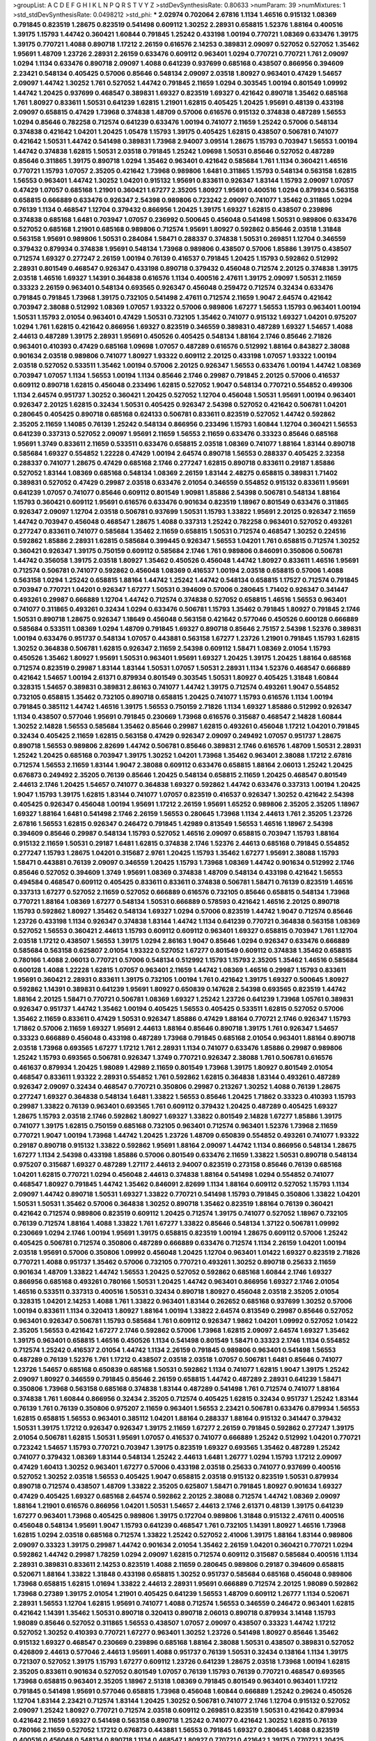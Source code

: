 >groupList:
A C D E F G H I K L
N P Q R S T V Y Z 
>stdDevSynthesisRate:
0.80633 
>numParam:
39
>numMixtures:
1
>std_stdDevSynthesisRate:
0.0498212
>std_phi:
***
2.02974 0.702064 2.67816 1.1134 1.46516 0.915132 1.08369 0.791845 0.823519 1.28675
0.823519 0.541498 0.609112 1.30252 2.28931 0.658815 1.52376 1.88164 0.400516 1.39175
1.15793 1.44742 0.360421 1.60844 0.791845 1.25242 0.433198 1.00194 0.770721 1.08369
0.633476 1.39175 1.39175 0.770721 1.4088 0.890718 1.17212 2.26159 0.616576 2.14253
0.389831 2.09097 0.527052 0.527052 1.35462 1.95691 1.48709 1.23726 2.28931 2.26159
0.633476 0.609112 0.963401 1.0294 0.770721 0.770721 1.761 2.09097 1.0294 1.1134
0.633476 0.890718 2.09097 1.4088 0.641239 0.937699 0.685168 0.438507 0.866956 0.394609
2.23421 0.548134 0.405425 0.57006 0.85646 0.548134 2.09097 2.03518 1.80927 0.963401
0.47429 1.54657 2.09097 1.44742 1.30252 1.761 0.527052 1.44742 0.791845 2.11659
1.0294 0.303545 1.00194 0.801549 1.09992 1.44742 1.20425 0.937699 0.468547 0.389831
1.69327 0.823519 1.69327 0.421642 0.890718 1.35462 0.685168 1.761 1.80927 0.833611
1.50531 0.641239 1.62815 1.21901 1.62815 0.405425 1.20425 1.95691 0.48139 0.433198
2.09097 0.658815 0.47429 1.73968 0.374838 1.48709 0.57006 0.616576 0.915132 0.374838
0.487289 1.56553 1.0294 0.85646 0.782258 0.712574 0.641239 0.633476 1.00194 0.741077
2.11659 1.25242 0.57006 0.548134 0.374838 0.421642 1.04201 1.20425 1.05478 1.15793
1.39175 0.405425 1.62815 0.438507 0.506781 0.741077 0.421642 1.50531 1.44742 0.541498
0.389831 1.73968 2.94007 3.09514 1.28675 1.15793 0.703947 1.56553 1.00194 1.44742
0.374838 1.62815 1.50531 2.03518 0.791845 1.25242 1.09698 1.50531 0.85646 0.527052
0.487289 0.85646 0.311865 1.39175 0.890718 1.0294 1.35462 0.963401 0.421642 0.585684
1.761 1.1134 0.360421 1.46516 0.770721 1.15793 1.07057 2.35205 0.421642 1.73968
0.989806 1.6481 0.311865 1.15793 0.548134 0.563158 1.62815 1.56553 0.963401 1.44742
1.30252 1.04201 0.915132 1.95691 0.833611 0.926347 1.83144 1.15793 2.09097 1.07057
0.47429 1.07057 0.685168 1.21901 0.360421 1.67277 2.35205 1.80927 1.95691 0.400516
1.0294 0.879934 0.563158 0.658815 0.666889 0.633476 0.926347 2.54398 0.989806 0.723242
2.09097 0.741077 1.35462 0.311865 1.0294 0.76139 1.1134 0.468547 1.12704 0.379432
0.866956 1.20425 1.39175 1.69327 1.62815 0.438507 0.239896 0.374838 0.685168 1.6481
0.703947 1.07057 0.236992 0.500645 0.456048 0.541498 1.50531 0.989806 0.633476 0.527052
0.685168 1.21901 0.685168 0.989806 0.712574 1.95691 1.80927 0.592862 0.85646 2.03518
1.31848 0.563158 1.95691 0.989806 1.50531 0.284084 1.58471 0.288337 0.374838 1.50531
0.269851 1.12704 0.346559 0.379432 0.879934 0.374838 1.95691 0.548134 1.73968 0.989806
0.438507 0.57006 1.85886 1.39175 0.438507 0.712574 1.69327 0.277247 2.26159 1.00194
0.76139 0.416537 0.791845 1.20425 1.15793 0.592862 0.512992 2.28931 0.801549 0.468547
0.926347 0.433198 0.890718 0.379432 0.456048 0.712574 2.20125 0.374838 1.39175 2.03518
1.46516 1.69327 1.14391 0.364838 0.616576 1.1134 0.400516 2.47611 1.39175 2.09097
1.50531 2.11659 0.33323 2.26159 0.963401 0.548134 0.693565 0.926347 0.456048 0.259472
0.712574 0.32434 0.633476 0.791845 0.791845 1.73968 1.39175 0.732105 0.541498 2.47611
0.712574 2.11659 1.9047 2.64574 0.421642 0.703947 2.38088 0.512992 1.08369 1.07057
1.93322 0.57006 0.989806 1.67277 1.56553 1.15793 0.963401 1.00194 1.50531 1.15793
2.01054 0.963401 0.47429 1.50531 0.732105 1.35462 0.741077 0.915132 1.69327 1.04201
0.975207 1.0294 1.761 1.62815 0.421642 0.866956 1.69327 0.823519 0.346559 0.389831
0.487289 1.69327 1.54657 1.4088 2.44613 0.487289 1.39175 2.28931 1.95691 0.450526
0.405425 0.548134 1.88164 2.1746 0.85646 2.71826 0.963401 0.410393 0.47429 0.685168
1.09698 1.07057 0.487289 0.616576 0.512992 1.88164 0.843827 2.38088 0.901634 2.03518
0.989806 0.741077 1.80927 1.93322 0.609112 2.20125 0.433198 1.07057 1.93322 1.00194
2.03518 0.527052 0.533511 1.35462 1.00194 0.57006 2.20125 0.926347 1.56553 0.633476
1.00194 1.44742 1.08369 0.703947 1.07057 1.1134 1.56553 1.00194 1.1134 0.85646
2.1746 0.29987 0.791845 2.20125 0.57006 0.416537 0.609112 0.890718 1.62815 0.456048
0.233496 1.62815 0.527052 1.9047 0.548134 0.770721 0.554852 0.499306 1.1134 2.64574
0.951737 1.30252 0.360421 1.20425 0.527052 1.12704 0.456048 1.50531 1.95691 1.00194
0.963401 0.926347 2.20125 1.62815 0.32434 1.50531 0.405425 0.926347 2.54398 0.527052
0.421642 0.506781 1.04201 0.280645 0.405425 0.890718 0.685168 0.624133 0.506781 0.833611
0.823519 0.527052 1.44742 0.592862 2.35205 2.11659 1.14085 0.76139 1.25242 0.548134
0.866956 0.233496 1.15793 1.60844 1.12704 0.360421 1.56553 0.641239 0.337313 0.527052
2.09097 1.95691 2.11659 1.56553 2.11659 0.633476 0.33323 0.85646 0.685168 1.95691
1.3749 0.833611 2.11659 0.533511 0.633476 0.658815 2.03518 1.08369 0.741077 1.88164
1.83144 0.890718 0.585684 1.69327 0.554852 1.22228 0.47429 1.00194 2.64574 0.890718
1.56553 0.288337 0.405425 2.32358 0.288337 0.741077 1.28675 0.47429 0.685168 2.1746
0.277247 1.62815 0.890718 0.833611 0.29187 1.85886 0.527052 1.83144 1.08369 0.685168
0.548134 1.08369 2.26159 1.83144 2.48275 0.658815 0.389831 1.71402 0.389831 0.527052
0.47429 0.29987 2.03518 0.633476 2.01054 0.346559 0.554852 0.915132 0.833611 1.95691
0.641239 1.07057 0.741077 0.85646 0.609112 0.801549 1.90981 1.85886 2.54398 0.506781
0.548134 1.88164 1.15793 0.360421 0.609112 1.95691 0.616576 0.633476 0.901634 0.823519
1.18967 0.801549 0.633476 0.311865 0.926347 2.09097 1.12704 2.03518 0.506781 0.937699
1.50531 1.15793 1.33822 1.95691 2.20125 0.926347 2.11659 1.44742 0.703947 0.456048
0.468547 1.28675 1.4088 0.337313 1.25242 0.782258 0.963401 0.527052 0.493261 0.277247
0.833611 0.741077 0.585684 1.35462 2.11659 0.658815 1.50531 0.712574 0.468547 1.30252
0.224516 0.592862 1.85886 2.28931 1.62815 0.585684 0.399445 0.926347 1.56553 1.04201
1.761 0.658815 0.712574 1.30252 0.360421 0.926347 1.39175 0.750159 0.609112 0.585684
2.1746 1.761 0.989806 0.846091 0.350806 0.506781 1.44742 0.356058 1.39175 2.03518
1.80927 1.35462 0.450526 0.456048 1.44742 1.80927 0.833611 1.46516 1.95691 0.712574
0.506781 0.741077 0.592862 0.456048 1.08369 0.416537 1.00194 2.03518 0.658815 0.57006
1.4088 0.563158 1.0294 1.25242 0.658815 1.88164 1.44742 1.25242 1.44742 0.548134
0.658815 1.17527 0.712574 0.791845 0.703947 0.770721 1.04201 0.926347 1.67277 1.50531
0.394609 0.57006 0.280645 1.71402 0.926347 0.341447 0.493261 0.29987 0.666889 1.12704
1.44742 0.712574 0.374838 0.527052 0.658815 1.46516 1.56553 0.963401 0.741077 0.311865
0.493261 0.32434 1.0294 0.633476 0.506781 1.15793 1.35462 0.791845 1.80927 0.791845
2.1746 1.50531 0.890718 1.28675 0.926347 1.18649 0.456048 0.563158 0.421642 0.577046
0.450526 0.600128 0.666889 0.585684 0.533511 1.08369 1.0294 1.48709 0.791845 1.69327
0.890718 0.85646 2.75157 2.54398 1.52376 0.389831 1.00194 0.633476 0.951737 0.548134
1.07057 0.443881 0.563158 1.67277 1.23726 1.21901 0.791845 1.15793 1.62815 1.30252
0.364838 0.506781 1.62815 0.926347 2.11659 2.54398 0.609112 1.58471 1.08369 2.01054
1.15793 0.450526 1.35462 1.80927 1.95691 1.50531 0.963401 1.95691 1.69327 1.20425
1.39175 1.20425 1.88164 0.685168 0.712574 0.823519 0.29987 1.83144 1.83144 1.50531
1.07057 1.50531 2.28931 1.1134 1.52376 0.468547 0.666889 0.421642 1.54657 1.00194
2.61371 0.879934 0.801549 0.303545 1.50531 1.80927 0.405425 1.31848 1.60844 0.328315
1.54657 0.389831 0.389831 2.86163 0.741077 1.44742 1.39175 0.712574 0.493261 1.9047
0.554852 0.732105 0.658815 1.35462 0.732105 0.890718 0.658815 1.20425 0.741077 1.15793
0.616576 1.1134 1.00194 0.791845 0.385112 1.44742 1.46516 1.39175 1.56553 0.750159
2.71826 1.1134 1.69327 1.85886 0.512992 0.926347 1.1134 0.438507 0.577046 1.95691
0.791845 0.230669 1.73968 0.616576 0.315687 0.468547 2.14828 1.60844 1.30252 2.14828
1.56553 0.585684 1.35462 0.85646 0.29987 1.62815 0.493261 0.456048 1.17212 1.04201
0.791845 0.32434 0.405425 2.11659 1.62815 0.563158 0.47429 0.926347 2.09097 0.249492
1.07057 0.951737 1.28675 0.890718 1.56553 0.989806 2.82699 1.44742 0.506781 0.85646
0.389831 2.1746 0.616576 1.48709 1.50531 2.28931 1.25242 1.20425 0.685168 0.703947
1.39175 1.30252 1.04201 1.73968 1.35462 0.963401 2.38088 1.17212 2.67816 0.712574
1.56553 2.11659 1.83144 1.9047 2.38088 0.609112 0.633476 0.658815 1.88164 2.06013
1.25242 1.20425 0.676873 0.249492 2.35205 0.76139 0.85646 1.20425 0.548134 0.658815
2.11659 1.20425 0.468547 0.801549 2.44613 2.1746 1.20425 1.54657 0.741077 0.364838
1.69327 0.592862 1.44742 0.633476 0.337313 1.00194 1.20425 1.9047 1.15793 1.39175
1.62815 1.83144 0.741077 1.07057 0.823519 0.416537 0.926347 1.30252 0.421642 2.54398
0.405425 0.926347 0.456048 1.00194 1.95691 1.17212 2.26159 1.95691 1.65252 0.989806
2.35205 2.35205 1.18967 1.69327 1.88164 1.6481 0.541498 2.1746 2.26159 1.56553
0.280645 1.73968 1.1134 2.44613 1.761 2.35205 1.23726 2.67816 1.56553 1.62815
0.926347 0.246472 0.791845 1.42989 0.813549 1.56553 1.46516 1.18967 2.54398 0.394609
0.85646 0.29987 0.548134 1.15793 0.527052 1.46516 2.09097 0.658815 0.703947 1.15793
1.88164 0.915132 2.11659 1.50531 0.29187 1.6481 1.62815 0.374838 2.1746 1.52376
2.44613 0.685168 0.791845 0.554852 0.277247 1.15793 1.28675 1.04201 0.315687 2.9761
1.20425 1.15793 1.35462 1.67277 1.95691 2.38088 1.15793 1.58471 0.443881 0.76139
2.09097 0.346559 1.20425 1.15793 1.73968 1.08369 1.44742 0.901634 0.512992 2.1746
0.85646 0.527052 0.394609 1.3749 1.95691 1.08369 0.374838 1.48709 0.548134 0.433198
0.421642 1.56553 0.494584 0.468547 0.609112 0.405425 0.833611 0.833611 0.374838 0.506781
1.58471 0.76139 0.823519 1.46516 0.337313 1.67277 0.527052 2.11659 0.527052 0.666889
0.616576 0.732105 0.85646 0.658815 0.548134 1.73968 0.770721 1.88164 1.08369 1.67277
0.548134 1.50531 0.666889 0.578593 0.421642 1.46516 2.20125 0.890718 1.15793 0.592862
1.80927 1.35462 0.548134 1.69327 1.0294 0.57006 0.823519 1.44742 1.9047 0.712574
0.85646 1.23726 0.433198 1.1134 0.926347 0.374838 1.83144 1.44742 1.1134 0.641239
0.770721 0.364838 0.563158 1.08369 0.527052 1.56553 0.360421 2.44613 1.15793 0.609112
0.609112 0.963401 1.69327 0.658815 0.703947 1.761 1.12704 2.03518 1.17212 0.438507
1.56553 1.39175 1.0294 2.86163 1.9047 0.85646 1.0294 0.926347 0.633476 0.666889
0.585684 0.563158 0.625807 2.01054 1.93322 0.527052 1.67277 0.801549 0.609112 0.374838
1.35462 0.658815 0.780166 1.4088 2.06013 0.770721 0.57006 0.548134 0.512992 1.15793
1.15793 2.35205 1.35462 1.46516 0.585684 0.600128 1.4088 1.22228 1.62815 1.07057
0.963401 2.11659 1.44742 1.08369 1.46516 0.29987 1.15793 0.833611 1.95691 0.360421
2.28931 0.833611 1.39175 0.732105 1.00194 1.761 0.421642 1.39175 1.69327 0.500645
1.80927 0.592862 1.14391 0.389831 0.641239 1.95691 1.80927 0.650839 0.147628 2.54398
0.693565 0.823519 1.44742 1.88164 2.20125 1.58471 0.770721 0.506781 1.08369 1.69327
1.25242 1.23726 0.641239 1.73968 1.05761 0.389831 0.926347 0.951737 1.44742 1.35462
1.00194 0.405425 1.56553 0.405425 0.533511 1.62815 0.527052 0.57006 1.35462 2.11659
0.833611 0.47429 1.50531 0.926347 1.85886 0.47429 1.88164 0.770721 2.1746 0.926347
1.15793 1.71862 0.57006 2.11659 1.69327 1.95691 2.44613 1.88164 0.85646 0.890718
1.39175 1.761 0.926347 1.54657 0.33323 0.666889 0.456048 0.433198 0.487289 1.73968
0.791845 0.685168 2.01054 0.963401 1.88164 0.890718 2.03518 1.73968 0.693565 1.67277
1.17212 1.761 2.28931 1.1134 0.741077 0.633476 1.85886 0.29987 0.989806 1.25242
1.15793 0.693565 0.506781 0.926347 1.3749 0.770721 0.926347 2.38088 1.761 0.506781
0.616576 0.461637 0.879934 1.20425 1.98089 1.42989 2.11659 0.801549 1.73968 1.39175
1.80927 0.801549 2.01054 0.468547 0.833611 1.93322 2.28931 0.554852 1.761 0.592862
1.62815 0.364838 1.83144 0.493261 0.487289 0.926347 2.09097 0.32434 0.468547 0.770721
0.350806 0.29987 0.213267 1.30252 1.4088 0.76139 1.28675 0.277247 1.69327 0.364838
0.548134 1.6481 1.33822 1.56553 0.85646 1.20425 1.71862 0.33323 0.410393 1.15793
0.29987 1.33822 0.76139 0.963401 0.693565 1.761 0.609112 0.379432 1.20425 0.487289
0.405425 1.69327 1.28675 1.15793 2.03518 2.1746 0.592862 1.80927 1.69327 1.33822
0.801549 2.14828 1.67277 1.85886 1.39175 0.741077 1.39175 1.62815 0.750159 0.685168
0.732105 0.963401 0.712574 0.963401 1.52376 1.73968 2.11659 0.770721 1.9047 1.00194
1.73968 1.44742 1.20425 1.23726 1.48709 0.650839 0.554852 0.493261 0.741077 1.93322
0.29187 0.890718 0.915132 1.33822 0.592862 1.95691 1.88164 2.09097 1.44742 1.1134
0.866956 0.548134 1.28675 1.67277 1.1134 2.54398 0.433198 1.85886 0.57006 0.801549
0.633476 2.11659 1.33822 1.50531 0.890718 0.548134 0.975207 0.315687 1.69327 0.487289
1.27117 2.44613 2.94007 0.823519 0.273158 0.85646 0.76139 0.685168 1.04201 1.62815
0.770721 1.0294 0.456048 2.44613 0.374838 1.88164 0.541498 1.0294 0.554852 0.741077
0.468547 1.80927 0.791845 1.44742 1.35462 0.846091 2.82699 1.1134 1.88164 0.609112
0.527052 1.15793 1.1134 2.09097 1.44742 0.890718 1.50531 1.69327 1.33822 0.770721
0.541498 1.15793 0.791845 0.350806 1.33822 1.04201 1.50531 1.50531 1.35462 0.57006
0.364838 1.30252 0.890718 1.35462 0.823519 1.88164 0.76139 0.360421 0.421642 0.712574
0.989806 0.823519 0.609112 1.20425 0.712574 1.39175 0.741077 0.527052 1.18967 0.732105
0.76139 0.712574 1.88164 1.4088 1.33822 1.761 1.67277 1.33822 0.85646 0.548134
1.37122 0.506781 1.09992 0.230669 1.0294 2.1746 1.00194 1.95691 1.39175 0.658815
0.823519 1.00194 1.28675 0.609112 0.57006 1.25242 0.405425 0.506781 0.712574 0.350806
0.487289 0.666889 0.633476 0.712574 1.1134 2.26159 1.04201 1.00194 2.03518 1.95691
0.57006 0.350806 1.09992 0.456048 1.20425 1.12704 0.963401 1.01422 1.69327 0.823519
2.71826 0.770721 1.4088 0.951737 1.35462 0.57006 0.732105 0.770721 0.493261 1.30252
0.890718 0.25633 2.11659 0.901634 1.48709 1.33822 1.44742 1.56553 1.20425 0.527052
0.592862 0.685168 1.60844 2.1746 1.69327 0.866956 0.685168 0.493261 0.780166 1.50531
1.20425 1.44742 0.963401 0.866956 1.69327 2.1746 2.01054 1.46516 0.533511 0.337313
0.400516 1.50531 0.32434 0.890718 1.80927 0.456048 2.03518 2.35205 2.01054 0.328315
1.04201 2.14253 1.4088 1.761 1.33822 0.963401 1.83144 0.262652 0.685168 0.937699
1.30252 0.57006 1.00194 0.833611 1.1134 0.320413 1.80927 1.88164 1.00194 1.33822
2.64574 0.813549 0.29987 0.85646 0.527052 0.963401 0.926347 0.506781 1.15793 0.585684
1.761 0.609112 0.926347 1.9862 1.04201 1.09992 0.527052 1.01422 2.35205 1.56553
0.421642 1.67277 2.1746 0.592862 0.57006 1.73968 1.62815 2.09097 2.64574 1.69327
1.35462 1.39175 0.963401 0.658815 1.46516 0.450526 1.1134 0.541498 0.801549 1.58471
0.33323 2.1746 1.1134 0.554852 0.712574 1.25242 0.416537 2.01054 1.44742 1.1134
2.26159 0.791845 0.989806 0.963401 0.541498 1.56553 0.487289 0.76139 1.52376 1.761
1.17212 0.438507 2.03518 2.03518 1.07057 0.506781 1.6481 0.85646 0.741077 1.23726
1.54657 0.685168 0.650839 0.685168 1.50531 0.592862 1.1134 0.741077 1.62815 1.9047
1.39175 1.25242 2.09097 1.80927 0.346559 0.791845 0.85646 2.26159 0.658815 1.44742
0.487289 2.28931 0.641239 1.58471 0.350806 1.73968 0.563158 0.685168 0.374838 1.83144
0.487289 0.541498 1.761 0.712574 0.741077 1.88164 0.374838 1.761 1.60844 0.866956
0.32434 2.35205 0.712574 0.405425 1.62815 0.32434 0.951737 1.25242 1.83144 0.76139
1.761 0.76139 0.350806 0.975207 2.11659 0.963401 1.56553 2.23421 0.506781 0.633476
0.879934 1.56553 1.62815 0.658815 1.56553 0.963401 0.385112 1.04201 1.88164 0.288337
1.88164 0.915132 0.341447 0.379432 1.50531 1.39175 1.17212 0.926347 0.926347 1.39175
2.11659 1.67277 2.26159 0.791845 0.592862 0.277247 1.39175 2.01054 0.506781 1.62815
1.50531 1.95691 1.07057 0.416537 0.741077 0.666889 1.25242 0.512992 1.04201 0.770721
0.723242 1.54657 1.15793 0.770721 0.703947 1.39175 0.823519 1.69327 0.693565 1.35462
0.487289 1.25242 0.741077 0.379432 1.08369 1.83144 0.548134 1.25242 2.44613 1.6481
1.26777 1.0294 1.15793 1.17212 2.09097 0.47429 1.60413 1.30252 0.963401 1.67277
0.57006 0.433198 2.03518 0.25633 0.741077 0.937699 0.400516 0.527052 1.30252 2.03518
1.56553 0.405425 1.9047 0.658815 2.03518 0.915132 0.823519 1.50531 0.879934 0.890718
0.712574 0.438507 1.48709 1.33822 2.35205 0.625807 1.58471 0.791845 1.80927 0.901634
1.69327 0.47429 0.405425 1.69327 0.685168 2.64574 0.592862 2.20125 2.38088 0.712574
1.44742 1.08369 2.09097 1.88164 1.21901 0.616576 0.866956 1.04201 1.50531 1.54657
2.44613 2.1746 2.61371 0.48139 1.39175 0.641239 1.67277 0.963401 1.73968 0.405425
0.989806 1.39175 0.172704 0.989806 1.31848 0.915132 2.47611 0.400516 0.456048 0.548134
1.95691 1.9047 1.15793 0.641239 0.468547 1.761 0.732105 1.14391 1.80927 1.46516
1.73968 1.62815 1.0294 2.03518 0.685168 0.712574 1.33822 1.25242 0.527052 2.41006
1.39175 1.88164 1.83144 0.989806 2.09097 0.33323 1.39175 0.29987 1.44742 0.901634
2.01054 1.35462 2.26159 1.04201 0.360421 0.770721 1.0294 0.592862 1.44742 0.29987
1.78259 1.0294 2.09097 1.62815 0.712574 0.609112 0.315687 0.585684 0.400516 1.1134
2.28931 0.389831 0.833611 2.14253 0.823519 1.4088 2.11659 0.280645 0.989806 0.29187
0.394609 0.658815 0.520671 1.88164 1.33822 1.31848 0.433198 0.658815 1.30252 0.951737
0.585684 0.685168 0.456048 0.989806 1.73968 0.658815 1.62815 1.01694 1.33822 2.44613
2.28931 1.95691 0.666889 0.712574 2.20125 1.98089 0.592862 1.73968 0.27389 1.39175
2.01054 1.21901 0.405425 0.641239 1.56553 1.48709 0.609112 1.26777 1.1134 0.520671
2.28931 1.56553 1.12704 1.62815 1.95691 0.741077 1.4088 0.712574 1.56553 0.346559
0.246472 0.963401 1.62815 0.421642 1.14391 1.35462 1.50531 0.890718 0.320413 0.890718
2.06013 0.890718 0.879934 3.14148 1.15793 1.98089 0.85646 0.527052 0.311865 1.56553
0.438507 1.07057 2.09097 0.438507 0.33323 1.44742 1.17212 0.527052 1.30252 0.410393
0.770721 1.67277 0.963401 1.30252 1.23726 0.541498 1.80927 0.85646 1.35462 0.915132
1.69327 0.468547 0.230669 0.239896 0.685168 1.88164 2.38088 1.50531 0.438507 0.389831
0.527052 0.426809 2.44613 0.577046 2.44613 1.95691 1.4088 0.951737 0.76139 1.50531
0.32434 0.138164 1.1134 1.39175 0.721307 0.527052 1.39175 1.15793 1.67277 0.609112
1.23726 0.641239 1.28675 2.03518 1.73968 1.00194 1.62815 2.35205 0.833611 0.901634
0.527052 0.801549 1.07057 0.76139 1.15793 0.76139 0.770721 0.468547 0.693565 1.73968
0.658815 0.963401 2.35205 1.18967 2.51318 1.08369 0.791845 0.801549 0.963401 0.963401
1.17212 0.791845 0.541498 1.95691 0.577046 0.658815 1.73968 0.456048 1.60844 0.666889
1.25242 0.29624 0.450526 1.12704 1.83144 2.23421 0.712574 1.83144 1.20425 1.30252
0.506781 0.741077 2.1746 1.12704 0.915132 0.527052 2.09097 1.25242 1.80927 0.770721
0.712574 2.03518 0.609112 0.269851 0.823519 1.50531 0.421642 0.879934 0.421642 2.11659
1.69327 0.541498 0.563158 0.890718 1.25242 0.741077 0.421642 1.30252 1.62815 0.76139
0.780166 2.11659 0.527052 1.17212 0.676873 0.443881 1.56553 0.791845 1.69327 0.280645
1.4088 0.823519 0.400516 0.456048 0.548134 0.890718 1.1134 0.468547 1.80927 0.770721
0.421642 1.39175 0.770721 1.20425 1.07057 0.29987 1.30252 0.493261 2.54398 1.58471
1.56553 0.33323 1.33822 0.450526 1.48709 1.25242 0.770721 0.926347 0.337313 2.11659
1.54657 0.405425 0.364838 1.39175 1.62815 0.32434 2.09097 1.08369 1.48709 0.890718
1.17212 1.62815 0.833611 0.625807 1.12704 0.633476 0.685168 0.633476 0.770721 1.93322
0.493261 0.823519 0.32434 1.04201 0.833611 1.54657 0.389831 0.676873 0.823519 0.685168
0.394609 1.67277 1.88164 0.592862 0.350806 2.35205 0.658815 0.506781 0.416537 1.62815
1.93322 1.20425 1.20425 1.20425 0.641239 1.07057 1.62815 1.20425 1.60844 2.03518
0.405425 1.73968 1.56553 1.25242 1.50531 1.93322 0.685168 1.00194 1.56553 0.823519
1.15793 0.879934 0.506781 0.712574 0.259472 0.337313 0.239896 1.39175 1.67277 1.20425
0.791845 1.25242 2.44613 0.337313 2.35205 1.80927 1.15793 0.433198 0.666889 0.548134
1.20425 1.761 0.47429 0.741077 0.29987 0.487289 2.28931 1.52376 1.20425 0.85646
0.85646 0.548134 0.389831 1.56553 0.512992 0.76139 0.426809 0.487289 0.866956 2.35205
0.527052 0.592862 1.20425 2.47611 0.527052 2.26159 0.405425 0.57006 0.433198 0.364838
0.369309 0.303545 0.438507 0.866956 0.609112 0.926347 0.385112 0.685168 0.421642 0.712574
0.25633 0.703947 0.633476 0.712574 0.963401 0.364838 0.346559 1.67277 1.20425 1.52376
1.44742 1.1134 0.801549 0.989806 1.26777 1.95691 1.56553 1.95691 1.30252 0.926347
0.512992 0.360421 1.00194 1.08369 0.666889 1.39175 1.62815 1.20425 0.741077 0.712574
0.685168 1.95691 1.62815 0.963401 0.989806 1.62815 1.39175 1.52376 0.85646 0.890718
0.76139 0.47429 0.506781 0.541498 1.1134 0.641239 1.67277 0.487289 1.62815 1.1134
0.712574 1.1134 0.410393 1.28675 1.56553 1.44742 2.51318 0.585684 1.56553 1.88164
1.67277 0.658815 1.761 1.80927 0.741077 0.527052 0.548134 1.30252 1.88164 1.07057
1.04201 1.20425 1.62815 1.58471 0.259472 2.01054 0.277247 1.67277 0.76139 0.801549
0.592862 0.308089 0.833611 1.39175 0.506781 1.50531 0.890718 1.46516 1.54657 0.963401
0.866956 0.641239 0.741077 1.73968 1.35462 1.50531 0.616576 1.4088 0.47429 0.541498
1.67277 1.67277 1.44742 1.95691 1.17212 0.616576 2.44613 0.456048 0.548134 2.1746
2.20125 0.389831 1.00194 0.801549 1.23726 1.6481 1.07057 1.98089 1.52376 2.26159
0.601737 1.12704 0.76139 0.288337 0.48139 0.791845 0.47429 1.01422 0.987159 1.95691
0.259472 1.15793 0.541498 1.00194 0.879934 2.09097 1.33822 0.658815 2.01054 1.35462
0.890718 0.450526 0.963401 2.03518 1.0294 1.48709 0.394609 1.15793 1.15793 1.07057
1.35462 0.512992 1.18967 0.346559 1.58471 1.56553 0.29624 0.770721 0.770721 1.9047
0.890718 0.989806 0.791845 0.506781 1.69327 1.54657 0.374838 0.951737 1.23726 0.592862
0.506781 0.394609 2.11659 0.846091 2.06013 1.83144 0.421642 2.26159 0.801549 0.389831
1.12704 0.685168 2.09097 0.693565 0.468547 1.761 0.915132 2.64574 0.823519 2.20125
1.73968 1.60844 0.85646 0.791845 0.712574 0.346559 1.50531 0.421642 1.07057 1.69327
0.685168 0.421642 0.890718 0.527052 1.08369 1.04201 0.438507 0.355105 1.08369 1.48709
0.493261 0.421642 0.266584 2.32358 0.823519 0.770721 1.67277 1.69327 1.88164 0.32434
1.30252 1.78259 1.46516 0.770721 1.33822 1.62815 0.320413 1.50531 1.50531 0.989806
1.0294 0.770721 0.712574 1.88164 1.20425 1.83144 0.658815 1.20425 1.25242 0.658815
1.60844 0.813549 0.712574 1.56553 0.57006 0.421642 0.450526 0.456048 0.732105 0.823519
2.20125 0.76139 1.15793 0.633476 0.450526 1.30252 1.44742 0.592862 0.926347 0.791845
1.761 1.15793 1.26777 0.937699 2.11659 1.28675 0.989806 1.88164 1.83144 1.07057
0.85646 0.963401 1.88164 0.890718 0.527052 0.506781 0.379432 0.400516 1.44742 0.915132
2.38088 1.88164 1.4088 0.801549 0.374838 1.39175 2.11659 2.20125 1.54657 1.44742
1.56553 0.527052 1.4088 1.58471 0.47429 1.04201 0.394609 2.03518 1.15793 0.487289
1.80927 1.1134 0.989806 1.50531 0.592862 2.71826 2.57516 0.833611 0.360421 1.07057
2.09097 1.69327 0.374838 0.676873 0.57006 0.456048 1.39175 0.685168 0.57006 0.533511
0.350806 1.20425 0.712574 0.541498 0.350806 0.624133 0.693565 0.421642 1.39175 0.585684
0.712574 1.30252 0.879934 1.00194 0.433198 0.890718 0.512992 1.07057 2.20125 1.69327
1.35462 0.915132 1.62815 0.926347 2.14828 0.609112 0.76139 1.69327 0.315687 2.32358
2.11659 0.592862 0.468547 1.35462 0.732105 0.374838 0.801549 0.242836 0.76139 2.03518
1.1134 0.416537 1.0294 0.421642 0.879934 0.57006 1.4088 2.20125 0.548134 0.85646
0.658815 1.28675 1.07057 0.823519 1.56553 1.56553 1.62815 1.761 0.468547 0.360421
1.95691 0.554852 1.88164 1.73968 0.585684 1.62815 1.00194 0.548134 0.666889 1.20425
0.823519 2.20125 2.26159 0.633476 0.741077 0.833611 1.35462 1.39175 1.80927 0.685168
2.28931 2.09097 2.01054 1.15793 0.926347 0.76139 2.26159 0.548134 2.20125 1.00194
1.50531 0.741077 0.693565 0.685168 0.685168 1.25242 0.311865 0.641239 0.951737 0.963401
1.07057 1.73968 1.62815 1.95691 0.548134 0.438507 0.676873 1.15793 0.433198 1.62815
0.890718 1.46516 0.415423 0.685168 1.83144 2.14253 0.926347 0.337313 1.39175 0.963401
0.926347 0.32434 1.25242 1.1134 1.761 0.450526 1.20425 0.337313 2.26159 1.0294
0.76139 0.890718 0.47429 2.35205 0.963401 0.658815 1.35462 0.616576 0.468547 0.609112
1.69327 0.801549 0.712574 1.08369 0.741077 0.741077 0.741077 1.88164 1.56553 1.46516
1.35462 1.20425 1.98089 2.28931 1.00194 0.641239 0.770721 0.493261 0.389831 0.577046
1.69327 0.732105 0.823519 1.20425 0.770721 1.08369 1.80927 1.1134 1.50531 1.80927
2.38088 1.46516 0.658815 0.712574 0.989806 1.20425 0.445072 1.28675 0.364838 1.00194
0.963401 0.85646 1.88164 1.35462 1.761 2.03518 1.33822 1.35462 1.15793 0.693565
0.493261 0.658815 2.11659 1.56553 1.1134 0.989806 0.823519 0.85646 1.23726 0.963401
0.527052 1.08369 1.67277 2.11659 1.20425 1.50531 1.33822 0.85646 1.44742 0.770721
2.03518 1.69327 1.95691 1.00194 1.30252 1.56553 1.25242 1.44742 2.09097 0.951737
1.56553 0.20204 1.28675 1.44742 1.50531 1.07057 0.57006 1.88164 1.52376 1.71402
0.337313 0.609112 1.28675 0.506781 0.633476 0.379432 0.823519 0.32434 2.14828 1.73968
0.926347 1.80927 2.03518 0.527052 0.421642 1.73968 0.480102 0.741077 1.39175 1.37122
2.38088 1.761 2.26159 0.801549 0.833611 1.88164 0.951737 0.685168 1.0294 1.20425
0.801549 0.600128 1.67277 1.85886 0.355105 1.25242 1.50531 0.577046 0.791845 1.93322
0.963401 1.80927 0.506781 1.30252 0.676873 1.07057 0.658815 0.685168 1.50531 1.761
0.57006 0.374838 0.890718 0.866956 1.04201 0.770721 0.249492 0.963401 0.456048 0.57006
1.48709 1.4088 1.80927 0.901634 1.30252 1.58471 1.761 0.548134 0.85646 2.1746
0.791845 0.512992 0.57006 0.926347 0.616576 1.95691 1.08369 1.15793 0.410393 0.311865
1.95691 0.493261 0.364838 0.506781 0.741077 0.350806 0.394609 1.80927 1.18967 1.52376
0.179613 1.28675 2.09097 1.60844 1.07057 0.833611 0.658815 2.01054 2.03518 1.33822
0.527052 0.926347 1.80927 1.44742 0.833611 0.770721 1.54657 1.12704 2.82699 1.46516
0.76139 0.506781 0.48139 0.926347 0.29987 0.512992 1.44742 0.963401 0.658815 1.56553
1.56553 0.780166 2.54398 1.44742 1.07057 0.963401 0.468547 0.712574 0.658815 0.379432
0.741077 0.712574 2.03518 0.337313 0.374838 1.05478 1.25242 0.512992 0.951737 1.30252
0.450526 1.50531 1.35462 0.450526 0.433198 0.676873 0.506781 1.15793 1.52376 1.56553
2.47611 2.14828 0.25633 0.456048 2.11659 1.73968 1.50531 0.833611 2.44613 1.0294
0.506781 0.33323 0.308089 0.801549 2.09097 1.83144 0.592862 0.360421 0.57006 0.633476
0.712574 0.712574 2.26159 0.400516 0.520671 0.311865 1.69327 0.527052 1.07057 0.963401
0.592862 0.85646 1.0294 1.0294 1.15793 0.609112 1.67277 0.284084 1.67277 0.450526
0.926347 0.741077 1.52376 0.450526 0.487289 0.585684 0.658815 1.35462 0.374838 1.88164
1.4088 0.360421 0.445072 1.95691 0.801549 0.666889 0.770721 0.592862 1.15793 0.685168
0.389831 0.616576 0.823519 2.06013 1.9047 1.04201 0.592862 1.62815 0.379432 1.30252
0.421642 0.374838 0.57006 1.73968 1.39175 2.11659 0.374838 0.770721 1.73968 1.95691
1.18967 0.741077 0.76139 2.54398 0.989806 0.394609 0.791845 0.601737 0.487289 1.08369
1.73968 0.85646 0.601737 1.04201 0.823519 0.752171 1.88164 1.1134 1.44742 2.28931
1.46516 1.44742 1.56553 0.57006 0.685168 1.39175 0.721307 0.527052 1.09992 1.12704
1.39175 0.989806 0.259472 1.88164 0.221798 1.20425 0.658815 1.0294 0.506781 0.685168
0.85646 0.951737 2.1746 1.62815 0.76139 1.4088 2.11659 0.337313 0.512992 1.07057
0.85646 0.658815 0.833611 1.00194 1.88164 2.03518 1.69327 0.76139 1.80927 0.770721
0.32434 0.741077 0.666889 0.47429 1.80927 1.83144 1.9047 1.0294 1.83144 0.926347
1.35462 0.609112 2.44613 2.09097 0.685168 0.311865 0.389831 1.56553 0.394609 0.641239
1.95691 1.50531 1.28675 0.57006 0.926347 0.666889 1.56553 1.60844 1.42989 0.890718
1.62815 0.641239 1.0294 1.88164 0.833611 0.712574 2.32358 1.14391 0.963401 2.03518
1.04201 0.890718 0.461637 1.39175 0.963401 0.584118 0.951737 2.32358 1.07057 0.506781
0.963401 0.890718 0.712574 0.585684 0.616576 1.39175 2.20125 1.00194 0.866956 2.38088
0.468547 0.951737 0.741077 0.963401 0.57006 1.62815 0.770721 0.85646 0.29624 1.46516
1.9047 1.1134 1.56553 0.890718 0.866956 1.15793 2.1746 0.712574 0.47429 0.563158
1.80927 0.963401 0.609112 0.685168 0.541498 1.69327 1.69327 0.609112 0.548134 1.0294
0.47429 0.57006 1.44742 1.69327 1.04201 0.506781 2.11659 0.350806 1.46516 0.770721
1.04201 0.350806 0.527052 2.01054 1.83144 0.350806 0.512992 1.00194 0.879934 1.39175
2.06013 1.35462 1.88164 2.01054 1.07057 1.30252 0.823519 0.770721 2.03518 0.487289
1.56553 0.609112 2.35205 0.676873 0.355105 0.926347 1.44742 1.26777 1.12704 1.67277
1.56553 1.69327 1.56553 2.11659 0.438507 1.4088 0.712574 2.51318 2.71826 0.57006
0.288337 2.11659 0.57006 0.658815 1.46516 0.548134 0.85646 1.33822 0.633476 0.277247
1.50531 2.01054 1.15793 0.823519 1.15793 1.15793 1.50531 0.433198 0.712574 1.01694
0.76139 0.666889 1.18967 0.577046 1.95691 1.25242 1.20425 1.4088 1.73968 0.833611
0.625807 1.56553 2.09097 2.28931 0.389831 1.80927 2.09097 1.09992 1.54657 1.80927
0.823519 0.685168 0.866956 0.732105 0.548134 1.46516 0.85646 1.07057 0.890718 1.54657
0.609112 0.951737 0.658815 1.35462 0.280645 0.633476 0.76139 2.44613 0.389831 0.813549
0.394609 2.03518 1.9047 0.641239 1.60844 1.33822 1.98089 0.685168 1.46516 2.03518
2.09097 0.901634 1.95691 0.963401 1.761 1.46516 2.03518 2.11659 2.26159 0.770721
1.48709 1.1134 0.592862 0.890718 2.01054 1.44742 1.00194 0.801549 2.03518 0.989806
1.48709 0.693565 1.54657 2.03518 1.58471 1.39175 0.389831 1.58471 1.56553 1.50531
1.58471 1.25242 1.17212 0.541498 0.527052 1.25242 1.95691 0.311865 1.9047 0.548134
3.21895 0.394609 0.866956 0.963401 1.08369 0.951737 1.67277 0.548134 0.350806 1.15793
1.98089 2.09097 1.30252 1.88164 1.39175 1.88164 0.741077 1.62815 1.62815 1.95691
1.761 1.54657 1.56553 2.35205 2.01054 1.15793 0.732105 0.592862 0.76139 1.46516
1.88164 1.15793 0.712574 2.11659 1.50531 2.26159 0.76139 2.26159 0.389831 0.915132
1.46516 1.00194 2.44613 0.364838 0.770721 0.712574 2.09097 1.93322 2.86163 1.00194
0.685168 0.527052 1.18967 1.62815 0.468547 0.616576 2.01054 2.54398 0.577046 0.450526
0.548134 1.85886 0.666889 2.01054 0.548134 0.926347 0.791845 0.311865 1.25242 0.676873
1.0294 1.33822 1.30252 1.44742 0.963401 0.823519 0.791845 0.438507 0.658815 0.685168
0.823519 2.35205 0.712574 1.12704 0.951737 1.50531 0.685168 0.328315 0.801549 2.51318
0.85646 1.761 0.592862 0.641239 1.85886 0.685168 0.47429 0.963401 0.405425 0.410393
0.438507 1.58471 1.62815 1.35462 1.69327 1.12704 0.703947 0.548134 1.73968 0.963401
1.73968 1.761 0.592862 0.493261 0.427954 1.35462 0.416537 1.4088 0.288337 1.80927
1.25242 0.676873 1.09698 0.585684 0.385112 0.926347 1.56553 1.62815 0.609112 0.462875
0.592862 1.69327 1.20425 1.0294 1.69327 0.379432 0.438507 0.813549 0.33323 1.39175
0.48139 1.80927 1.07057 1.50531 1.56553 0.901634 0.548134 1.95691 0.963401 0.85646
0.47429 0.685168 0.57006 1.25242 0.951737 1.35462 0.493261 0.563158 0.658815 0.405425
0.712574 0.350806 0.57006 0.721307 1.54657 0.405425 1.04201 0.548134 0.47429 0.360421
1.35462 0.879934 1.35462 1.4088 0.527052 1.9047 2.71826 0.341447 0.666889 1.88164
0.951737 2.20125 0.506781 0.915132 1.62815 0.328315 0.633476 0.563158 1.761 0.32434
0.360421 1.80927 0.890718 0.926347 1.48709 1.50531 1.98089 0.438507 1.20425 1.15793
0.33323 1.35462 1.00194 1.58471 0.487289 0.487289 0.450526 1.88164 1.50531 0.303545
0.658815 1.04201 0.456048 0.364838 1.09992 1.62815 0.29987 2.35205 1.50531 1.73968
0.438507 0.356058 1.28675 1.30252 1.69327 0.277247 0.791845 1.23726 1.54657 0.450526
1.15793 1.69327 0.890718 0.616576 1.58471 1.67277 1.39175 0.512992 0.284084 1.07057
0.227877 0.989806 0.85646 0.57006 1.35462 0.625807 1.3749 0.438507 1.67277 0.438507
0.438507 1.80927 1.15793 1.62815 1.80927 1.69327 0.609112 0.405425 0.527052 0.438507
0.389831 1.46516 1.93322 0.951737 1.12704 0.770721 1.60844 1.4088 2.26159 0.527052
0.527052 0.554852 0.360421 0.770721 2.11659 1.00194 1.20425 2.44613 0.554852 1.20425
1.4088 0.493261 0.801549 1.04201 0.47429 1.88164 0.658815 1.1134 0.890718 0.57006
1.761 1.33822 1.39175 0.554852 0.616576 0.438507 0.500645 0.633476 0.703947 0.801549
0.926347 0.951737 0.405425 1.62815 0.811372 0.506781 2.1746 0.989806 1.04201 0.189594
0.487289 0.456048 1.04201 0.901634 0.633476 1.35462 0.506781 0.85646 0.57006 1.56553
1.80927 0.450526 1.25242 2.11659 2.64574 0.506781 1.39175 1.73968 2.11659 0.823519
0.337313 0.609112 0.527052 2.26159 1.4088 2.01054 1.28675 0.989806 1.9047 1.83144
1.01422 0.520671 1.83144 1.95691 1.56553 0.76139 0.374838 0.416537 1.56553 0.350806
1.88164 1.80927 1.35462 1.07057 2.26159 0.548134 0.963401 0.456048 0.890718 0.394609
0.527052 1.4088 0.32434 0.666889 0.658815 1.46516 0.85646 0.866956 0.47429 0.685168
0.438507 0.770721 1.1134 1.4088 2.20125 0.76139 0.770721 1.12704 0.658815 1.07057
1.83144 2.26159 0.890718 1.00194 1.09992 0.541498 0.385112 0.450526 0.421642 0.389831
0.658815 0.506781 0.658815 1.60844 1.15793 1.20425 1.23726 0.813549 1.15793 0.770721
0.926347 1.50531 0.3703 2.06013 2.1746 1.33822 0.658815 0.269851 0.741077 2.64574
0.456048 0.823519 1.88164 2.01054 1.35462 1.60844 1.4088 0.360421 1.54657 0.890718
2.86163 1.18967 0.468547 1.20425 0.989806 0.685168 0.541498 1.00194 1.52376 2.1746
1.44742 1.60844 0.527052 0.350806 1.0294 0.741077 0.866956 0.666889 0.741077 2.28931
1.60844 0.732105 2.1746 1.80927 1.52376 1.25242 0.592862 0.374838 1.33822 0.76139
0.47429 0.527052 0.405425 1.15793 1.12704 0.57006 0.951737 1.92804 1.69327 0.548134
0.379432 1.62815 1.83144 0.666889 0.791845 0.658815 1.6481 2.01054 1.20425 1.50531
1.67277 0.879934 1.20425 0.833611 1.30252 0.421642 1.07057 1.18967 0.85646 0.666889
1.56553 1.30252 2.11659 1.761 0.658815 1.25242 1.35462 1.80927 1.12704 1.20425
1.93322 1.42989 1.15793 1.761 2.64574 2.28931 0.85646 0.295447 1.00194 0.512992
1.83144 1.15793 0.456048 0.926347 1.39175 1.56553 0.890718 1.50531 0.480102 0.410393
0.527052 1.73968 0.963401 0.801549 0.866956 2.06013 1.25242 1.17212 1.50531 1.50531
0.308089 1.0294 0.548134 1.48709 1.33822 2.01054 1.56553 1.35462 0.658815 0.548134
1.33822 2.03518 0.685168 0.951737 0.47429 0.85646 1.1134 0.823519 0.592862 0.563158
0.712574 0.609112 0.675062 0.685168 1.15793 1.88164 0.520671 0.506781 1.0294 0.85646
1.0294 1.35462 1.39175 0.926347 1.62815 0.650839 0.592862 0.48139 0.685168 1.33822
1.4088 0.29987 0.360421 0.658815 0.533511 0.712574 0.641239 0.823519 1.78259 2.03518
1.39175 0.487289 0.833611 0.548134 0.770721 0.311865 1.62815 1.54657 1.23726 1.0294
1.4088 2.1746 1.73968 1.80927 0.791845 1.39175 1.17212 1.35462 0.468547 0.770721
0.585684 0.468547 0.585684 0.741077 1.95691 1.52376 0.585684 0.85646 0.616576 1.04201
1.21901 1.20425 2.03518 0.685168 0.770721 0.360421 1.88164 0.915132 1.33822 1.30252
0.85646 2.28931 0.823519 1.1134 0.633476 1.04201 1.50531 1.46516 0.563158 1.07057
1.98089 0.823519 1.15793 2.03518 1.25242 1.95691 1.15793 0.741077 2.01054 2.44613
1.15793 0.374838 1.23726 2.20125 0.76139 0.76139 0.750159 0.693565 1.15793 0.641239
0.658815 1.39175 0.633476 0.33323 0.741077 1.80927 1.4088 1.69327 0.609112 2.11659
0.963401 1.52376 0.456048 1.1134 1.28675 1.39175 1.0294 1.50531 0.57006 0.350806
0.493261 1.18967 0.405425 0.712574 0.616576 0.685168 0.633476 1.30252 0.85646 0.548134
0.732105 1.62815 0.85646 1.35462 0.926347 0.438507 1.08369 0.487289 0.989806 0.685168
0.658815 2.11659 0.585684 1.04201 0.585684 0.337313 1.88164 0.585684 0.915132 2.09097
0.438507 0.85646 0.541498 0.563158 2.14253 1.00194 0.421642 0.712574 0.520671 0.951737
0.506781 0.55634 0.685168 0.468547 0.85646 1.62815 0.658815 1.4088 1.83144 2.1746
1.0294 0.76139 0.421642 0.548134 1.9047 1.17212 2.35205 0.512992 0.585684 0.782258
1.15793 0.389831 1.20425 1.69327 1.25242 1.20425 0.421642 2.44613 0.548134 0.741077
0.493261 0.364838 0.277247 1.00194 0.633476 0.732105 0.405425 2.11659 0.641239 0.563158
0.554852 1.00194 0.801549 0.487289 2.26159 1.88164 0.901634 2.1746 1.20425 0.480102
1.23726 0.554852 1.67277 0.374838 2.54398 0.585684 0.770721 1.15793 0.658815 0.350806
1.95691 2.54398 1.95691 1.88164 0.703947 1.18967 0.421642 0.337313 1.48709 0.76139
0.633476 0.823519 0.901634 0.438507 0.394609 0.527052 0.633476 0.658815 0.989806 0.741077
1.98089 1.44742 0.633476 2.26159 1.23726 1.58471 0.506781 0.712574 1.04201 0.676873
0.57006 1.21901 0.866956 0.926347 1.69327 0.926347 0.890718 0.57006 1.33822 0.592862
1.39175 0.308089 0.770721 1.14391 2.20125 2.57516 0.57006 0.541498 0.616576 2.35205
0.791845 0.548134 0.487289 2.11659 1.1134 0.389831 2.41006 0.563158 1.73968 0.527052
0.951737 0.963401 1.07057 0.666889 0.548134 0.989806 0.450526 0.548134 1.62815 0.633476
0.732105 0.633476 1.69327 0.541498 0.833611 1.07057 0.609112 1.30252 1.25242 1.50531
1.73968 1.44742 0.890718 2.11659 2.06013 1.88164 1.30252 1.80927 0.85646 0.963401
1.44742 0.676873 2.47611 1.62815 2.20125 1.88164 2.44613 0.405425 0.770721 0.963401
0.890718 0.801549 0.901634 1.69327 0.328315 0.791845 1.4088 0.527052 0.937699 0.346559
0.468547 0.350806 0.712574 1.0294 1.4088 0.311865 2.01054 2.11659 0.592862 0.823519
0.926347 1.83144 0.846091 0.47429 1.85886 1.46516 0.315687 1.69327 0.703947 0.57006
2.1746 0.577046 0.641239 0.456048 0.450526 1.25242 0.493261 0.189594 0.977823 0.937699
1.56553 2.03518 0.438507 1.0294 0.890718 1.00194 0.901634 0.890718 2.20125 1.80927
0.712574 0.801549 1.67277 1.1134 0.963401 0.184536 0.506781 0.592862 1.05761 1.67277
1.69327 1.83144 0.741077 0.770721 1.15793 0.658815 1.15793 1.23726 1.15793 0.456048
0.703947 2.1746 1.42989 1.23726 0.732105 1.9047 1.44742 0.823519 1.23726 2.44613
1.30252 0.926347 1.08369 0.374838 1.44742 1.80927 0.563158 0.421642 2.20125 0.346559
1.95691 1.33822 1.33822 2.64574 1.30252 0.519278 0.303545 1.83144 1.56553 1.15793
0.389831 0.374838 1.83144 1.0294 0.926347 1.85886 1.20425 1.1134 1.50531 1.28675
1.80927 1.0294 1.20425 2.38088 0.813549 1.44742 1.33822 1.4088 1.39175 0.732105
1.1134 0.554852 0.721307 0.633476 1.1134 1.01422 1.15793 0.712574 1.4088 0.374838
0.527052 0.249492 0.712574 0.480102 0.721307 1.4088 1.69327 0.85646 0.890718 1.00194
0.685168 0.450526 1.88164 1.00194 0.712574 1.08369 1.1134 1.08369 1.23726 1.88164
0.685168 0.360421 2.11659 0.456048 1.67277 0.712574 1.00194 1.54657 1.83144 0.337313
1.80927 0.512992 0.389831 1.62815 1.50531 0.951737 1.60844 0.32434 0.360421 0.592862
0.890718 1.42989 1.56553 0.563158 0.487289 0.712574 0.266584 0.879934 0.937699 0.29987
0.578593 0.57006 0.712574 0.801549 1.56553 1.80927 2.1746 0.230669 0.468547 0.901634
0.85646 0.527052 2.11659 1.30252 1.33822 0.890718 0.438507 0.641239 0.791845 0.721307
1.30252 1.52376 0.512992 1.1134 1.30252 1.07057 1.0294 0.801549 1.28675 1.04201
2.06013 1.0294 0.633476 1.21901 1.56553 1.88164 1.46516 2.1746 1.95691 1.50531
0.951737 1.00194 1.39175 0.269851 1.23726 0.210121 1.80927 0.937699 0.791845 1.35462
0.633476 1.04201 1.44742 0.541498 1.00194 2.71826 1.07057 2.03518 0.658815 1.50531
1.35462 1.761 1.20425 1.12704 1.73968 1.56553 0.527052 1.0294 2.22823 1.4088
1.761 1.62815 0.541498 2.44613 0.791845 0.438507 1.15793 0.280645 0.76139 2.38088
0.833611 1.1134 0.506781 2.35205 2.20125 1.04201 2.03518 0.29987 0.963401 0.989806
0.374838 0.890718 0.512992 1.88164 1.00194 0.989806 0.346559 1.98089 2.54398 1.18967
0.514367 0.801549 1.67277 0.633476 0.527052 1.04201 2.28931 0.512992 1.1134 2.03518
0.616576 1.44742 2.11659 1.48709 1.25242 0.609112 1.3749 2.11659 0.890718 0.468547
1.50531 2.03518 1.4088 0.685168 2.26159 0.389831 0.890718 0.85646 0.791845 2.44613
0.350806 2.11659 0.791845 2.44613 0.468547 1.00194 0.527052 1.88164 0.308089 0.616576
0.963401 0.658815 0.480102 2.09097 0.741077 0.658815 1.46516 1.83144 2.54398 1.28675
0.890718 2.44613 0.770721 1.12704 2.1746 2.03518 1.28675 1.761 0.741077 1.0294
1.04201 0.493261 0.85646 1.73968 0.650839 0.450526 1.71862 1.4088 1.0294 0.468547
0.585684 0.506781 1.1134 0.249492 2.11659 0.288337 1.15793 0.693565 0.487289 0.346559
0.791845 1.08369 1.56553 0.592862 1.52376 1.17212 0.350806 2.32358 1.17212 0.548134
2.11659 1.20425 0.658815 0.633476 0.438507 0.410393 0.703947 0.890718 0.85646 0.890718
1.52376 0.666889 0.926347 1.46516 0.741077 1.28675 1.23726 1.00194 0.85646 0.433198
0.450526 1.08369 0.712574 1.4088 1.88164 2.01054 2.32358 0.685168 1.12704 0.963401
1.50531 1.80927 1.60844 1.20425 2.23421 1.80927 1.4088 1.20425 0.712574 1.00194
0.360421 1.20425 2.03518 0.890718 0.527052 0.364838 0.394609 1.62815 0.85646 0.506781
0.770721 0.438507 0.685168 0.732105 0.456048 2.35205 0.890718 2.38088 1.52376 1.69327
1.07057 1.44742 2.03518 0.658815 0.389831 1.80927 0.456048 1.04201 1.35462 1.1134
1.35462 0.47429 2.09097 0.57006 0.666889 1.0294 0.548134 0.963401 1.1134 1.761
1.9047 1.73968 0.890718 1.00194 0.633476 1.04201 1.25242 1.62815 0.890718 1.31848
1.04201 0.703947 0.32434 2.1746 1.44742 2.64574 2.28931 1.95691 1.32202 1.12704
1.56553 0.732105 0.685168 1.30252 0.85646 0.658815 0.890718 0.578593 0.410393 0.468547
1.25242 0.389831 0.963401 0.890718 1.25242 0.57006 0.76139 0.592862 0.963401 0.666889
0.76139 1.52376 1.20425 0.703947 0.801549 1.50531 0.770721 2.38088 1.46516 2.82699
0.85646 1.50531 0.963401 0.389831 0.989806 1.15793 1.30252 1.07057 2.1746 1.25242
2.09097 1.01422 1.80927 0.791845 0.563158 1.62815 1.56553 0.506781 0.506781 1.85886
0.337313 0.633476 0.801549 0.866956 0.616576 1.88164 0.563158 1.20425 2.28931 0.879934
1.95691 0.360421 1.44742 2.09097 0.421642 0.609112 1.62815 0.658815 1.88164 0.288337
0.732105 1.26777 0.85646 2.03518 0.548134 1.42989 0.791845 0.712574 2.03518 1.88164
1.1134 0.633476 1.88164 0.487289 1.28675 0.801549 1.44742 0.394609 1.6481 0.85646
2.1746 0.721307 1.93322 1.08369 1.93322 0.926347 2.11659 1.20425 1.88164 0.926347
0.385112 0.658815 0.32434 1.95691 0.641239 1.95691 0.456048 1.54657 1.93322 1.04201
1.80927 1.39175 0.405425 1.80927 1.60844 1.33822 0.33323 0.468547 1.80927 1.52376
1.35462 0.770721 1.60844 1.39175 0.592862 1.44742 1.73968 2.44613 0.963401 1.761
2.09097 0.658815 0.685168 0.712574 2.35205 0.29987 2.20125 0.633476 1.62815 0.641239
0.506781 1.73968 1.4088 1.56553 0.901634 0.915132 1.50531 0.963401 1.88164 0.426809
2.41652 1.761 0.468547 0.554852 0.320413 0.438507 0.890718 0.487289 0.666889 0.385112
2.11659 1.44742 1.39175 2.26159 2.1746 1.0294 0.926347 0.658815 1.761 0.374838
0.487289 0.890718 0.487289 0.901634 1.88164 0.337313 1.28675 2.28931 1.18967 0.676873
0.866956 0.693565 2.54398 0.76139 0.633476 1.69327 0.506781 1.23726 0.693565 1.95691
0.410393 1.69327 2.44613 0.685168 0.770721 1.85886 0.506781 0.732105 0.601737 0.346559
1.09992 1.95691 1.9047 1.39175 0.85646 0.989806 1.39175 1.62815 1.23726 1.46516
2.35205 1.23726 2.03518 1.01694 0.915132 1.67277 0.633476 0.506781 2.75157 0.421642
1.08369 2.28931 0.438507 1.08369 0.468547 0.901634 0.666889 0.951737 0.633476 1.761
0.846091 0.303545 0.585684 0.890718 0.541498 1.56553 2.28931 0.506781 0.443881 0.585684
1.28675 0.693565 0.400516 2.38088 1.21901 1.44742 0.963401 0.926347 0.616576 2.32358
0.456048 0.337313 0.685168 1.60844 0.500645 1.00194 1.69327 0.600128 0.585684 2.1746
2.28931 1.30252 1.50531 1.88164 0.741077 0.47429 0.57006 1.35462 1.26777 0.548134
0.791845 0.85646 1.39175 2.35205 1.9047 0.350806 1.15793 1.39175 1.23726 0.963401
1.50531 1.07057 0.57006 0.666889 1.80927 0.770721 1.46516 0.259472 0.609112 1.83144
2.38088 1.25242 0.901634 1.80927 1.80927 0.915132 0.311865 0.374838 0.609112 0.337313
1.50531 1.14391 1.28675 0.712574 0.311865 2.03518 1.761 0.520671 1.00194 1.56553
1.62815 2.09097 0.389831 0.926347 0.76139 1.20425 0.712574 0.520671 0.468547 0.512992
0.712574 1.9047 1.69327 1.35462 0.989806 1.9047 0.468547 0.890718 1.15793 1.62815
0.951737 1.1134 2.90447 1.85886 1.04201 2.20125 0.866956 1.08369 0.616576 0.770721
0.85646 0.650839 1.4088 2.09097 0.658815 0.833611 1.25242 0.85646 0.633476 0.791845
0.493261 2.44613 0.433198 1.39175 1.52376 2.20125 1.95691 
>categories:
0 0
>mixtureAssignment:
0 0 0 0 0 0 0 0 0 0 0 0 0 0 0 0 0 0 0 0 0 0 0 0 0 0 0 0 0 0 0 0 0 0 0 0 0 0 0 0 0 0 0 0 0 0 0 0 0 0
0 0 0 0 0 0 0 0 0 0 0 0 0 0 0 0 0 0 0 0 0 0 0 0 0 0 0 0 0 0 0 0 0 0 0 0 0 0 0 0 0 0 0 0 0 0 0 0 0 0
0 0 0 0 0 0 0 0 0 0 0 0 0 0 0 0 0 0 0 0 0 0 0 0 0 0 0 0 0 0 0 0 0 0 0 0 0 0 0 0 0 0 0 0 0 0 0 0 0 0
0 0 0 0 0 0 0 0 0 0 0 0 0 0 0 0 0 0 0 0 0 0 0 0 0 0 0 0 0 0 0 0 0 0 0 0 0 0 0 0 0 0 0 0 0 0 0 0 0 0
0 0 0 0 0 0 0 0 0 0 0 0 0 0 0 0 0 0 0 0 0 0 0 0 0 0 0 0 0 0 0 0 0 0 0 0 0 0 0 0 0 0 0 0 0 0 0 0 0 0
0 0 0 0 0 0 0 0 0 0 0 0 0 0 0 0 0 0 0 0 0 0 0 0 0 0 0 0 0 0 0 0 0 0 0 0 0 0 0 0 0 0 0 0 0 0 0 0 0 0
0 0 0 0 0 0 0 0 0 0 0 0 0 0 0 0 0 0 0 0 0 0 0 0 0 0 0 0 0 0 0 0 0 0 0 0 0 0 0 0 0 0 0 0 0 0 0 0 0 0
0 0 0 0 0 0 0 0 0 0 0 0 0 0 0 0 0 0 0 0 0 0 0 0 0 0 0 0 0 0 0 0 0 0 0 0 0 0 0 0 0 0 0 0 0 0 0 0 0 0
0 0 0 0 0 0 0 0 0 0 0 0 0 0 0 0 0 0 0 0 0 0 0 0 0 0 0 0 0 0 0 0 0 0 0 0 0 0 0 0 0 0 0 0 0 0 0 0 0 0
0 0 0 0 0 0 0 0 0 0 0 0 0 0 0 0 0 0 0 0 0 0 0 0 0 0 0 0 0 0 0 0 0 0 0 0 0 0 0 0 0 0 0 0 0 0 0 0 0 0
0 0 0 0 0 0 0 0 0 0 0 0 0 0 0 0 0 0 0 0 0 0 0 0 0 0 0 0 0 0 0 0 0 0 0 0 0 0 0 0 0 0 0 0 0 0 0 0 0 0
0 0 0 0 0 0 0 0 0 0 0 0 0 0 0 0 0 0 0 0 0 0 0 0 0 0 0 0 0 0 0 0 0 0 0 0 0 0 0 0 0 0 0 0 0 0 0 0 0 0
0 0 0 0 0 0 0 0 0 0 0 0 0 0 0 0 0 0 0 0 0 0 0 0 0 0 0 0 0 0 0 0 0 0 0 0 0 0 0 0 0 0 0 0 0 0 0 0 0 0
0 0 0 0 0 0 0 0 0 0 0 0 0 0 0 0 0 0 0 0 0 0 0 0 0 0 0 0 0 0 0 0 0 0 0 0 0 0 0 0 0 0 0 0 0 0 0 0 0 0
0 0 0 0 0 0 0 0 0 0 0 0 0 0 0 0 0 0 0 0 0 0 0 0 0 0 0 0 0 0 0 0 0 0 0 0 0 0 0 0 0 0 0 0 0 0 0 0 0 0
0 0 0 0 0 0 0 0 0 0 0 0 0 0 0 0 0 0 0 0 0 0 0 0 0 0 0 0 0 0 0 0 0 0 0 0 0 0 0 0 0 0 0 0 0 0 0 0 0 0
0 0 0 0 0 0 0 0 0 0 0 0 0 0 0 0 0 0 0 0 0 0 0 0 0 0 0 0 0 0 0 0 0 0 0 0 0 0 0 0 0 0 0 0 0 0 0 0 0 0
0 0 0 0 0 0 0 0 0 0 0 0 0 0 0 0 0 0 0 0 0 0 0 0 0 0 0 0 0 0 0 0 0 0 0 0 0 0 0 0 0 0 0 0 0 0 0 0 0 0
0 0 0 0 0 0 0 0 0 0 0 0 0 0 0 0 0 0 0 0 0 0 0 0 0 0 0 0 0 0 0 0 0 0 0 0 0 0 0 0 0 0 0 0 0 0 0 0 0 0
0 0 0 0 0 0 0 0 0 0 0 0 0 0 0 0 0 0 0 0 0 0 0 0 0 0 0 0 0 0 0 0 0 0 0 0 0 0 0 0 0 0 0 0 0 0 0 0 0 0
0 0 0 0 0 0 0 0 0 0 0 0 0 0 0 0 0 0 0 0 0 0 0 0 0 0 0 0 0 0 0 0 0 0 0 0 0 0 0 0 0 0 0 0 0 0 0 0 0 0
0 0 0 0 0 0 0 0 0 0 0 0 0 0 0 0 0 0 0 0 0 0 0 0 0 0 0 0 0 0 0 0 0 0 0 0 0 0 0 0 0 0 0 0 0 0 0 0 0 0
0 0 0 0 0 0 0 0 0 0 0 0 0 0 0 0 0 0 0 0 0 0 0 0 0 0 0 0 0 0 0 0 0 0 0 0 0 0 0 0 0 0 0 0 0 0 0 0 0 0
0 0 0 0 0 0 0 0 0 0 0 0 0 0 0 0 0 0 0 0 0 0 0 0 0 0 0 0 0 0 0 0 0 0 0 0 0 0 0 0 0 0 0 0 0 0 0 0 0 0
0 0 0 0 0 0 0 0 0 0 0 0 0 0 0 0 0 0 0 0 0 0 0 0 0 0 0 0 0 0 0 0 0 0 0 0 0 0 0 0 0 0 0 0 0 0 0 0 0 0
0 0 0 0 0 0 0 0 0 0 0 0 0 0 0 0 0 0 0 0 0 0 0 0 0 0 0 0 0 0 0 0 0 0 0 0 0 0 0 0 0 0 0 0 0 0 0 0 0 0
0 0 0 0 0 0 0 0 0 0 0 0 0 0 0 0 0 0 0 0 0 0 0 0 0 0 0 0 0 0 0 0 0 0 0 0 0 0 0 0 0 0 0 0 0 0 0 0 0 0
0 0 0 0 0 0 0 0 0 0 0 0 0 0 0 0 0 0 0 0 0 0 0 0 0 0 0 0 0 0 0 0 0 0 0 0 0 0 0 0 0 0 0 0 0 0 0 0 0 0
0 0 0 0 0 0 0 0 0 0 0 0 0 0 0 0 0 0 0 0 0 0 0 0 0 0 0 0 0 0 0 0 0 0 0 0 0 0 0 0 0 0 0 0 0 0 0 0 0 0
0 0 0 0 0 0 0 0 0 0 0 0 0 0 0 0 0 0 0 0 0 0 0 0 0 0 0 0 0 0 0 0 0 0 0 0 0 0 0 0 0 0 0 0 0 0 0 0 0 0
0 0 0 0 0 0 0 0 0 0 0 0 0 0 0 0 0 0 0 0 0 0 0 0 0 0 0 0 0 0 0 0 0 0 0 0 0 0 0 0 0 0 0 0 0 0 0 0 0 0
0 0 0 0 0 0 0 0 0 0 0 0 0 0 0 0 0 0 0 0 0 0 0 0 0 0 0 0 0 0 0 0 0 0 0 0 0 0 0 0 0 0 0 0 0 0 0 0 0 0
0 0 0 0 0 0 0 0 0 0 0 0 0 0 0 0 0 0 0 0 0 0 0 0 0 0 0 0 0 0 0 0 0 0 0 0 0 0 0 0 0 0 0 0 0 0 0 0 0 0
0 0 0 0 0 0 0 0 0 0 0 0 0 0 0 0 0 0 0 0 0 0 0 0 0 0 0 0 0 0 0 0 0 0 0 0 0 0 0 0 0 0 0 0 0 0 0 0 0 0
0 0 0 0 0 0 0 0 0 0 0 0 0 0 0 0 0 0 0 0 0 0 0 0 0 0 0 0 0 0 0 0 0 0 0 0 0 0 0 0 0 0 0 0 0 0 0 0 0 0
0 0 0 0 0 0 0 0 0 0 0 0 0 0 0 0 0 0 0 0 0 0 0 0 0 0 0 0 0 0 0 0 0 0 0 0 0 0 0 0 0 0 0 0 0 0 0 0 0 0
0 0 0 0 0 0 0 0 0 0 0 0 0 0 0 0 0 0 0 0 0 0 0 0 0 0 0 0 0 0 0 0 0 0 0 0 0 0 0 0 0 0 0 0 0 0 0 0 0 0
0 0 0 0 0 0 0 0 0 0 0 0 0 0 0 0 0 0 0 0 0 0 0 0 0 0 0 0 0 0 0 0 0 0 0 0 0 0 0 0 0 0 0 0 0 0 0 0 0 0
0 0 0 0 0 0 0 0 0 0 0 0 0 0 0 0 0 0 0 0 0 0 0 0 0 0 0 0 0 0 0 0 0 0 0 0 0 0 0 0 0 0 0 0 0 0 0 0 0 0
0 0 0 0 0 0 0 0 0 0 0 0 0 0 0 0 0 0 0 0 0 0 0 0 0 0 0 0 0 0 0 0 0 0 0 0 0 0 0 0 0 0 0 0 0 0 0 0 0 0
0 0 0 0 0 0 0 0 0 0 0 0 0 0 0 0 0 0 0 0 0 0 0 0 0 0 0 0 0 0 0 0 0 0 0 0 0 0 0 0 0 0 0 0 0 0 0 0 0 0
0 0 0 0 0 0 0 0 0 0 0 0 0 0 0 0 0 0 0 0 0 0 0 0 0 0 0 0 0 0 0 0 0 0 0 0 0 0 0 0 0 0 0 0 0 0 0 0 0 0
0 0 0 0 0 0 0 0 0 0 0 0 0 0 0 0 0 0 0 0 0 0 0 0 0 0 0 0 0 0 0 0 0 0 0 0 0 0 0 0 0 0 0 0 0 0 0 0 0 0
0 0 0 0 0 0 0 0 0 0 0 0 0 0 0 0 0 0 0 0 0 0 0 0 0 0 0 0 0 0 0 0 0 0 0 0 0 0 0 0 0 0 0 0 0 0 0 0 0 0
0 0 0 0 0 0 0 0 0 0 0 0 0 0 0 0 0 0 0 0 0 0 0 0 0 0 0 0 0 0 0 0 0 0 0 0 0 0 0 0 0 0 0 0 0 0 0 0 0 0
0 0 0 0 0 0 0 0 0 0 0 0 0 0 0 0 0 0 0 0 0 0 0 0 0 0 0 0 0 0 0 0 0 0 0 0 0 0 0 0 0 0 0 0 0 0 0 0 0 0
0 0 0 0 0 0 0 0 0 0 0 0 0 0 0 0 0 0 0 0 0 0 0 0 0 0 0 0 0 0 0 0 0 0 0 0 0 0 0 0 0 0 0 0 0 0 0 0 0 0
0 0 0 0 0 0 0 0 0 0 0 0 0 0 0 0 0 0 0 0 0 0 0 0 0 0 0 0 0 0 0 0 0 0 0 0 0 0 0 0 0 0 0 0 0 0 0 0 0 0
0 0 0 0 0 0 0 0 0 0 0 0 0 0 0 0 0 0 0 0 0 0 0 0 0 0 0 0 0 0 0 0 0 0 0 0 0 0 0 0 0 0 0 0 0 0 0 0 0 0
0 0 0 0 0 0 0 0 0 0 0 0 0 0 0 0 0 0 0 0 0 0 0 0 0 0 0 0 0 0 0 0 0 0 0 0 0 0 0 0 0 0 0 0 0 0 0 0 0 0
0 0 0 0 0 0 0 0 0 0 0 0 0 0 0 0 0 0 0 0 0 0 0 0 0 0 0 0 0 0 0 0 0 0 0 0 0 0 0 0 0 0 0 0 0 0 0 0 0 0
0 0 0 0 0 0 0 0 0 0 0 0 0 0 0 0 0 0 0 0 0 0 0 0 0 0 0 0 0 0 0 0 0 0 0 0 0 0 0 0 0 0 0 0 0 0 0 0 0 0
0 0 0 0 0 0 0 0 0 0 0 0 0 0 0 0 0 0 0 0 0 0 0 0 0 0 0 0 0 0 0 0 0 0 0 0 0 0 0 0 0 0 0 0 0 0 0 0 0 0
0 0 0 0 0 0 0 0 0 0 0 0 0 0 0 0 0 0 0 0 0 0 0 0 0 0 0 0 0 0 0 0 0 0 0 0 0 0 0 0 0 0 0 0 0 0 0 0 0 0
0 0 0 0 0 0 0 0 0 0 0 0 0 0 0 0 0 0 0 0 0 0 0 0 0 0 0 0 0 0 0 0 0 0 0 0 0 0 0 0 0 0 0 0 0 0 0 0 0 0
0 0 0 0 0 0 0 0 0 0 0 0 0 0 0 0 0 0 0 0 0 0 0 0 0 0 0 0 0 0 0 0 0 0 0 0 0 0 0 0 0 0 0 0 0 0 0 0 0 0
0 0 0 0 0 0 0 0 0 0 0 0 0 0 0 0 0 0 0 0 0 0 0 0 0 0 0 0 0 0 0 0 0 0 0 0 0 0 0 0 0 0 0 0 0 0 0 0 0 0
0 0 0 0 0 0 0 0 0 0 0 0 0 0 0 0 0 0 0 0 0 0 0 0 0 0 0 0 0 0 0 0 0 0 0 0 0 0 0 0 0 0 0 0 0 0 0 0 0 0
0 0 0 0 0 0 0 0 0 0 0 0 0 0 0 0 0 0 0 0 0 0 0 0 0 0 0 0 0 0 0 0 0 0 0 0 0 0 0 0 0 0 0 0 0 0 0 0 0 0
0 0 0 0 0 0 0 0 0 0 0 0 0 0 0 0 0 0 0 0 0 0 0 0 0 0 0 0 0 0 0 0 0 0 0 0 0 0 0 0 0 0 0 0 0 0 0 0 0 0
0 0 0 0 0 0 0 0 0 0 0 0 0 0 0 0 0 0 0 0 0 0 0 0 0 0 0 0 0 0 0 0 0 0 0 0 0 0 0 0 0 0 0 0 0 0 0 0 0 0
0 0 0 0 0 0 0 0 0 0 0 0 0 0 0 0 0 0 0 0 0 0 0 0 0 0 0 0 0 0 0 0 0 0 0 0 0 0 0 0 0 0 0 0 0 0 0 0 0 0
0 0 0 0 0 0 0 0 0 0 0 0 0 0 0 0 0 0 0 0 0 0 0 0 0 0 0 0 0 0 0 0 0 0 0 0 0 0 0 0 0 0 0 0 0 0 0 0 0 0
0 0 0 0 0 0 0 0 0 0 0 0 0 0 0 0 0 0 0 0 0 0 0 0 0 0 0 0 0 0 0 0 0 0 0 0 0 0 0 0 0 0 0 0 0 0 0 0 0 0
0 0 0 0 0 0 0 0 0 0 0 0 0 0 0 0 0 0 0 0 0 0 0 0 0 0 0 0 0 0 0 0 0 0 0 0 0 0 0 0 0 0 0 0 0 0 0 0 0 0
0 0 0 0 0 0 0 0 0 0 0 0 0 0 0 0 0 0 0 0 0 0 0 0 0 0 0 0 0 0 0 0 0 0 0 0 0 0 0 0 0 0 0 0 0 0 0 0 0 0
0 0 0 0 0 0 0 0 0 0 0 0 0 0 0 0 0 0 0 0 0 0 0 0 0 0 0 0 0 0 0 0 0 0 0 0 0 0 0 0 0 0 0 0 0 0 0 0 0 0
0 0 0 0 0 0 0 0 0 0 0 0 0 0 0 0 0 0 0 0 0 0 0 0 0 0 0 0 0 0 0 0 0 0 0 0 0 0 0 0 0 0 0 0 0 0 0 0 0 0
0 0 0 0 0 0 0 0 0 0 0 0 0 0 0 0 0 0 0 0 0 0 0 0 0 0 0 0 0 0 0 0 0 0 0 0 0 0 0 0 0 0 0 0 0 0 0 0 0 0
0 0 0 0 0 0 0 0 0 0 0 0 0 0 0 0 0 0 0 0 0 0 0 0 0 0 0 0 0 0 0 0 0 0 0 0 0 0 0 0 0 0 0 0 0 0 0 0 0 0
0 0 0 0 0 0 0 0 0 0 0 0 0 0 0 0 0 0 0 0 0 0 0 0 0 0 0 0 0 0 0 0 0 0 0 0 0 0 0 0 0 0 0 0 0 0 0 0 0 0
0 0 0 0 0 0 0 0 0 0 0 0 0 0 0 0 0 0 0 0 0 0 0 0 0 0 0 0 0 0 0 0 0 0 0 0 0 0 0 0 0 0 0 0 0 0 0 0 0 0
0 0 0 0 0 0 0 0 0 0 0 0 0 0 0 0 0 0 0 0 0 0 0 0 0 0 0 0 0 0 0 0 0 0 0 0 0 0 0 0 0 0 0 0 0 0 0 0 0 0
0 0 0 0 0 0 0 0 0 0 0 0 0 0 0 0 0 0 0 0 0 0 0 0 0 0 0 0 0 0 0 0 0 0 0 0 0 0 0 0 0 0 0 0 0 0 0 0 0 0
0 0 0 0 0 0 0 0 0 0 0 0 0 0 0 0 0 0 0 0 0 0 0 0 0 0 0 0 0 0 0 0 0 0 0 0 0 0 0 0 0 0 0 0 0 0 0 0 0 0
0 0 0 0 0 0 0 0 0 0 0 0 0 0 0 0 0 0 0 0 0 0 0 0 0 0 0 0 0 0 0 0 0 0 0 0 0 0 0 0 0 0 0 0 0 0 0 0 0 0
0 0 0 0 0 0 0 0 0 0 0 0 0 0 0 0 0 0 0 0 0 0 0 0 0 0 0 0 0 0 0 0 0 0 0 0 0 0 0 0 0 0 0 0 0 0 0 0 0 0
0 0 0 0 0 0 0 0 0 0 0 0 0 0 0 0 0 0 0 0 0 0 0 0 0 0 0 0 0 0 0 0 0 0 0 0 0 0 0 0 0 0 0 0 0 0 0 0 0 0
0 0 0 0 0 0 0 0 0 0 0 0 0 0 0 0 0 0 0 0 0 0 0 0 0 0 0 0 0 0 0 0 0 0 0 0 0 0 0 0 0 0 0 0 0 0 0 0 0 0
0 0 0 0 0 0 0 0 0 0 0 0 0 0 0 0 0 0 0 0 0 0 0 0 0 0 0 0 0 0 0 0 0 0 0 0 0 0 0 0 0 0 0 0 0 0 0 0 0 0
0 0 0 0 0 0 0 0 0 0 0 0 0 0 0 0 0 0 0 0 0 0 0 0 0 0 0 0 0 0 0 0 0 0 0 0 0 0 0 0 0 0 0 0 0 0 0 0 0 0
0 0 0 0 0 0 0 0 0 0 0 0 0 0 0 0 0 0 0 0 0 0 0 0 0 0 0 0 0 0 0 0 0 0 0 0 0 0 0 0 0 0 0 0 0 0 0 0 0 0
0 0 0 0 0 0 0 0 0 0 0 0 0 0 0 0 0 0 0 0 0 0 0 0 0 0 0 0 0 0 0 0 0 0 0 0 0 0 0 0 0 0 0 0 0 0 0 0 0 0
0 0 0 0 0 0 0 0 0 0 0 0 0 0 0 0 0 0 0 0 0 0 0 0 0 0 0 0 0 0 0 0 0 0 0 0 0 0 0 0 0 0 0 0 0 0 0 0 0 0
0 0 0 0 0 0 0 0 0 0 0 0 0 0 0 0 0 0 0 0 0 0 0 0 0 0 0 0 0 0 0 0 0 0 0 0 0 0 0 0 0 0 0 0 0 0 0 0 0 0
0 0 0 0 0 0 0 0 0 0 0 0 0 0 0 0 0 0 0 0 0 0 0 0 0 0 0 0 0 0 0 0 0 0 0 0 0 0 0 0 0 0 0 0 0 0 0 0 0 0
0 0 0 0 0 0 0 0 0 0 0 0 0 0 0 0 0 0 0 0 0 0 0 0 0 0 0 0 0 0 0 0 0 0 0 0 0 0 0 0 0 0 0 0 0 0 0 0 0 0
0 0 0 0 0 0 0 0 0 0 0 0 0 0 0 0 0 0 0 0 0 0 0 0 0 0 0 0 0 0 0 0 0 0 0 0 0 0 0 0 0 0 0 0 0 0 0 0 0 0
0 0 0 0 0 0 0 0 0 0 0 0 0 0 0 0 0 0 0 0 0 0 0 0 0 0 0 0 0 0 0 0 0 0 0 0 0 0 0 0 0 0 0 0 0 0 0 0 0 0
0 0 0 0 0 0 0 0 0 0 0 0 0 0 0 0 0 0 0 0 0 0 0 0 0 0 0 0 0 0 0 0 0 0 0 0 0 0 0 0 0 0 0 0 0 0 0 0 0 0
0 0 0 0 0 0 0 0 0 0 0 0 0 0 0 0 0 0 0 0 0 0 0 0 0 0 0 0 0 0 0 0 0 0 0 0 0 0 0 0 0 0 0 0 0 0 0 0 0 0
0 0 0 0 0 0 0 0 0 0 0 0 0 0 0 0 0 0 0 0 0 0 0 0 0 0 0 0 0 0 0 0 0 0 0 0 0 0 0 0 0 0 0 0 0 0 0 0 0 0
0 0 0 0 0 0 0 0 0 0 0 0 0 0 0 0 0 0 0 0 0 0 0 0 0 0 0 0 0 0 0 0 0 0 0 0 0 0 0 0 0 0 0 0 0 0 0 0 0 0
0 0 0 0 0 0 0 0 0 0 0 0 0 0 0 0 0 0 0 0 0 0 0 0 0 0 0 0 0 0 0 0 0 0 0 0 0 0 0 0 0 0 0 0 0 0 0 0 0 0
0 0 0 0 0 0 0 0 0 0 0 0 0 0 0 0 0 0 0 0 0 0 0 0 0 0 0 0 0 0 0 0 0 0 0 0 0 0 0 0 0 0 0 0 0 0 0 0 0 0
0 0 0 0 0 0 0 0 0 0 0 0 0 0 0 0 0 0 0 0 0 0 0 0 0 0 0 0 0 0 0 0 0 0 0 0 0 0 0 0 0 0 0 0 0 0 0 0 0 0
0 0 0 0 0 0 0 0 0 0 0 0 0 0 0 0 0 0 0 0 0 0 0 0 0 0 0 0 0 0 0 0 0 0 0 0 0 0 0 0 0 0 0 0 0 0 0 0 0 0
0 0 0 0 0 0 0 0 0 0 0 0 0 0 0 0 0 0 0 0 0 0 0 0 0 0 0 0 0 0 0 0 0 0 0 0 0 0 0 0 0 0 0 0 0 0 0 0 0 0
0 0 0 0 0 0 0 0 0 0 0 0 0 0 0 0 0 0 0 0 0 0 0 0 0 0 0 0 0 0 0 0 0 0 0 0 0 0 0 0 0 0 0 0 0 0 0 0 0 0
0 0 0 0 0 0 0 0 0 0 0 0 0 0 0 0 0 0 0 0 0 0 0 0 0 0 0 0 0 0 0 0 0 0 0 0 0 0 0 0 0 0 0 0 0 0 0 0 0 0
0 0 0 0 0 0 0 0 0 0 0 0 0 0 0 0 0 0 0 0 0 0 0 0 0 0 0 0 0 0 0 0 0 0 0 0 0 0 0 0 0 0 0 0 0 0 0 0 0 0
0 0 0 0 0 0 0 0 0 0 0 0 0 0 0 0 0 0 0 0 0 0 0 0 0 0 0 0 0 0 0 0 0 0 0 0 0 0 0 0 0 0 0 0 0 0 0 0 0 0
0 0 0 0 0 0 0 0 0 0 0 0 0 0 0 0 0 0 0 0 0 0 0 0 0 0 0 
>numMutationCategories:
1
>numSelectionCategories:
1
>categoryProbabilities:
1 
>selectionIsInMixture:
***
0 
>mutationIsInMixture:
***
0 
>obsPhiSets:
0
>currentSynthesisRateLevel:
***
0.621589 0.812735 0.183812 0.796896 0.216693 0.516784 1.07233 1.30935 0.35783 1.27253
0.960376 1.80614 1.60652 1.15124 0.153668 0.728409 0.123461 0.413102 1.31225 1.10081
1.44584 0.62723 1.15552 0.098245 0.92207 0.447997 2.06263 1.02488 0.84558 0.71746
1.22802 1.62381 0.562113 0.909937 0.494048 0.963602 0.710957 0.619294 1.03716 0.121537
1.37148 0.349472 2.6701 0.764881 0.435145 0.313379 0.401267 0.550992 1.14803 0.339842
1.03081 0.633479 1.33523 1.88602 1.2652 0.522607 0.437991 0.366951 0.615647 0.368118
0.583563 0.60108 0.416911 0.392304 1.06108 0.691823 0.495151 0.70514 0.761743 1.5511
0.243185 2.07289 1.48802 0.763895 0.723053 1.24513 0.234769 0.292376 0.50771 1.03861
1.40613 0.459236 0.252718 0.59092 0.543238 0.099344 0.488263 0.639717 0.548305 0.949375
0.574043 2.72193 0.341602 0.542146 0.341902 0.396224 0.525055 0.342832 1.12513 1.55879
0.670096 0.993318 0.27375 1.27786 1.25088 0.499595 0.816005 0.524186 0.151205 0.951525
0.440205 1.0638 0.469879 0.196241 0.236876 1.87125 0.418649 0.271274 0.997904 0.725358
0.404213 1.068 3.09047 1.18068 1.45669 0.383629 6.59166 2.99703 0.444023 1.16706
1.78036 0.334145 1.12756 1.23014 0.942077 0.573287 0.521517 0.810915 0.968862 0.74704
0.379236 0.895235 1.04416 1.658 1.77571 2.66664 0.453732 0.741313 0.581139 1.17004
1.32407 3.09307 0.608912 2.12443 0.691691 0.461302 1.4155 0.610747 0.188586 1.52364
0.740793 0.266358 0.182813 0.867293 0.574184 0.829606 1.36595 0.161317 0.635769 0.216959
3.15136 0.174761 0.531894 1.59268 0.655183 0.614906 1.04405 0.343249 0.659885 1.14869
1.16739 1.20918 1.45004 1.41685 1.5844 1.10009 0.333742 0.474939 1.47169 1.26919
0.428621 0.641274 2.75486 0.373441 0.624502 0.657326 0.991884 0.174051 1.8218 0.838537
0.472059 0.327821 1.61419 0.886833 0.702008 0.96809 1.29126 0.289103 0.469221 0.285184
0.511194 0.478644 0.792141 0.1617 0.660129 0.396669 0.216904 0.45997 0.161257 0.841595
1.55704 0.504771 0.828573 0.405691 2.98006 0.223907 0.809972 0.439491 0.500372 4.50402
0.407283 0.567203 0.827586 0.568074 0.494812 0.670278 0.570304 0.377279 0.494179 1.67365
0.282852 1.53743 0.373122 1.325 1.58879 0.862433 0.621909 1.19959 0.353594 2.61046
0.623237 0.266496 0.786588 0.412004 0.301959 0.655694 6.5072 0.999745 0.870026 0.370084
0.87929 0.870022 3.86713 1.38106 2.94045 1.21524 0.147395 0.633506 2.15676 0.635675
1.55864 1.2986 0.847039 2.87545 0.543134 0.262919 0.445646 1.11386 0.98665 0.288387
0.117672 2.79216 0.231392 0.54142 0.362011 0.778617 0.338412 1.31825 1.78017 0.399246
7.87826 1.027 5.1346 4.00043 1.39785 1.92089 1.32363 1.35151 0.660187 1.73052
0.897078 1.66374 0.523256 0.553047 1.10723 0.833862 0.35481 1.52918 0.618514 0.320975
0.600251 1.21839 0.780778 0.468324 1.04019 5.21137 0.854813 0.309493 0.940457 1.51394
2.65307 1.82699 0.565348 1.95598 2.65774 0.706574 0.113986 1.91575 0.339166 1.13536
0.445799 0.3943 0.310396 1.18331 1.12106 0.160735 2.12098 0.139745 0.858064 0.643096
0.412193 0.192277 2.76417 0.558732 0.775458 1.86124 1.39592 0.567334 1.25335 3.20106
0.619547 4.50155 1.28419 0.655104 0.806946 0.264447 0.456697 0.870013 3.02177 0.299358
4.74116 0.223986 0.33102 0.193271 1.90531 0.913082 0.228527 0.636681 1.65742 0.387963
0.664596 1.48402 0.641748 0.36209 0.320241 0.994374 0.541457 0.605559 0.283888 0.545682
0.195199 1.07789 1.13964 0.505011 1.87284 0.431182 0.771488 0.440583 0.339381 0.252321
0.568299 0.577108 0.51802 0.214887 1.13749 1.01755 0.293013 0.836608 1.1534 0.937506
2.11972 0.511765 0.334115 0.402518 0.866457 1.76999 0.219565 1.01096 0.471561 1.00912
4.62037 0.501048 1.48495 0.296455 0.680817 0.151711 0.910762 1.90677 2.71547 0.993154
0.616526 0.438727 1.14575 1.5933 0.992018 0.300157 0.405726 0.316827 0.583772 0.113266
0.730035 0.73757 0.406684 0.152342 1.11176 0.208189 1.46576 0.496876 0.305597 0.509184
0.206034 1.81167 1.61315 0.61595 0.803214 0.903126 0.67958 0.736156 0.278046 1.59407
0.331238 0.681612 0.543243 0.837398 0.945067 0.858936 0.53849 0.554712 0.680123 1.17153
0.278712 1.25668 0.681179 0.196619 1.22857 1.64391 1.42885 0.382062 0.153149 8.53302
1.85205 1.29686 1.10522 0.688276 1.03887 0.768505 0.915366 0.843202 0.517748 0.171626
0.656709 0.692062 1.32748 0.443084 1.93985 0.664447 1.48213 1.12693 0.374472 1.08598
0.676207 1.02022 0.216003 0.184128 4.15223 0.447797 0.919545 0.746206 0.121485 1.65229
0.968093 0.683152 0.425994 1.56525 1.00187 1.04196 2.91709 1.16524 1.26021 0.579517
0.955496 0.809416 0.636091 1.4609 0.257218 0.446611 0.381683 0.887099 0.790852 1.43168
0.711243 2.2444 1.19852 0.739943 0.325177 2.14109 0.394322 1.01666 1.90492 0.719164
0.360872 0.410225 0.366271 0.327644 0.483077 1.65073 4.64396 0.601573 1.38702 0.106376
0.271252 0.663619 0.23361 0.711565 1.43971 0.596698 0.683707 0.347411 0.72817 0.259785
0.324514 0.793238 0.749595 0.178052 0.888216 0.389699 0.842887 0.524042 0.276749 0.575743
0.52597 4.31221 3.16323 0.572883 2.56574 0.993243 0.330067 1.40531 1.11831 1.16396
1.28206 0.423125 0.480941 0.912521 1.40244 0.825402 2.47043 0.176425 0.739241 0.46949
1.45404 0.394294 0.795789 0.446007 0.0990124 0.776418 2.22593 0.246291 2.43494 1.77483
0.974425 1.83758 0.273644 0.775574 0.628254 1.69526 3.04274 0.887963 0.824902 0.443247
0.849054 0.700375 0.806143 1.13927 1.05051 0.84644 0.203805 0.27723 0.561576 1.40824
1.48417 0.057153 0.566264 1.53334 1.19977 0.462383 1.0532 2.80557 0.59356 1.42811
0.589037 0.468411 0.526396 2.08704 2.23405 0.243843 0.740888 0.952254 0.631221 0.626406
0.314113 0.76491 0.35432 0.302704 0.20147 0.424117 1.24165 0.476069 0.720908 1.0691
1.45281 0.632362 0.496254 3.66445 0.528013 0.586337 0.580642 1.5258 1.18146 2.14923
0.467815 0.890039 0.561219 0.549527 0.518453 1.68313 0.370721 1.54874 1.58317 0.952131
1.33288 0.749409 0.228693 0.458995 0.280993 1.05341 1.42037 0.924257 0.412665 0.699735
0.483893 0.354958 3.23928 0.502339 2.31295 0.933158 0.342702 3.49131 1.22258 2.06313
1.02803 0.360109 0.594283 0.677996 0.680531 1.81256 0.815918 1.37395 0.134553 0.269105
0.580737 0.693994 0.892707 0.788796 0.496794 0.67296 0.234902 0.564701 0.472829 1.32856
1.04047 0.836105 0.678458 0.646794 0.565703 1.75927 0.367848 0.363188 1.76594 0.802259
0.493748 0.8017 0.795535 0.734475 1.18794 0.429249 0.399439 0.340024 0.379953 0.890895
1.34305 4.16178 0.912497 1.98136 0.361205 1.73735 0.913688 0.524845 0.955823 0.417933
1.35936 1.16202 2.17019 0.379518 0.590542 2.92094 0.854719 1.36363 0.676726 0.615885
0.524759 1.33655 2.57018 1.01911 0.695239 0.459284 0.0710233 0.314861 0.594324 1.17871
0.508304 1.99276 0.354465 1.45073 2.08273 0.330161 0.451496 0.58299 0.114118 1.13766
0.644586 0.667502 1.07496 0.541495 0.473375 0.370563 1.18473 0.999237 1.87051 0.960623
1.09212 0.742222 0.923168 0.94782 1.04345 1.01784 0.825251 0.280146 0.753481 0.275805
0.544961 0.685027 1.21873 0.398905 0.313125 1.39099 0.888059 1.25749 0.550804 3.13729
0.58817 2.09228 1.3629 0.301452 0.469075 0.242155 0.506872 0.265556 0.496749 1.51707
2.89779 0.958438 0.175569 0.374061 0.836131 0.960452 0.69581 0.60978 0.942835 0.770752
0.981756 1.47704 0.413096 0.0766278 0.604059 0.616706 0.940264 0.67258 0.602393 0.401025
1.02919 0.723625 0.435345 3.85941 1.0622 1.28992 2.80422 0.308298 1.4254 0.227844
0.642659 0.352633 0.450885 1.05626 0.301898 1.20491 1.16497 2.85277 0.132167 0.71102
0.290176 0.650146 1.57572 1.14754 0.453454 0.248156 3.88658 0.530358 0.636259 2.17533
0.666508 1.68952 1.79231 0.387404 0.688129 0.0912244 1.64489 1.00168 2.67526 0.202494
1.14499 0.664179 0.660776 0.368853 0.640864 0.610074 1.03061 0.904623 0.714187 1.24854
0.926291 0.472012 0.537523 0.396314 5.50868 0.315712 0.391931 0.719818 0.32257 0.77504
0.220121 0.471144 0.44421 0.4842 0.79662 0.605228 0.460667 2.73 2.0529 0.475847
2.34129 2.86431 0.439714 0.620173 1.615 3.26168 0.186222 0.627408 0.68815 0.280034
0.263651 1.89923 0.623463 0.597603 4.93444 0.0830291 1.13704 3.53887 0.788672 0.525996
1.8297 0.784741 1.07689 0.477373 0.392345 1.91873 2.12835 0.545005 0.596574 1.74002
0.854225 1.07861 0.764015 0.963232 0.483394 0.447675 0.301018 0.162046 0.92513 0.78793
0.97485 0.578946 2.06667 1.84137 0.136243 0.295014 0.956609 0.442711 0.421883 0.769801
0.301313 0.302815 0.63306 0.301591 0.722942 0.496724 0.17725 0.524412 0.772886 1.19218
0.465836 0.267838 0.195093 0.213201 0.266821 0.971162 1.51093 0.491417 0.32785 0.312031
0.705642 0.521267 0.473871 1.08244 0.211735 0.389745 0.604085 2.86621 1.23562 1.26788
0.141613 1.36402 3.07752 0.721445 0.703796 0.712821 0.754407 0.258817 0.683024 1.31847
2.81516 5.76566 0.50399 0.910476 1.49776 0.826903 0.564483 0.759903 0.540866 0.197373
0.564348 0.550906 0.515878 0.478191 0.710447 4.67719 0.29877 0.6167 0.976534 0.193021
3.24511 2.82623 1.24191 0.644354 0.493668 0.500429 0.325145 0.415352 0.278046 0.964358
0.174463 0.240634 0.793104 0.751489 0.683942 0.245866 1.23784 0.15869 0.781578 0.605386
1.81927 0.108692 0.545345 0.355201 0.150937 0.202862 0.460772 0.104363 1.39735 0.193338
1.04107 3.30437 0.949815 0.507635 0.557612 0.794384 0.720649 4.2312 0.401173 2.12078
0.943515 4.65716 0.864494 0.636568 4.69772 0.366278 0.128729 4.45168 0.504661 0.507001
0.3175 0.666018 0.201586 0.361769 1.29071 0.694565 1.07234 1.51665 0.430611 0.204944
0.205216 1.41262 1.03329 1.00876 1.03426 0.634605 0.941953 0.735264 5.83483 0.677297
1.19502 1.13374 0.296795 1.24337 0.463741 0.696289 0.441331 0.41229 1.80979 1.52984
0.69684 3.18205 0.40567 0.956318 0.507948 1.08592 0.322627 0.576554 2.51509 0.841861
1.36639 2.0572 1.10086 0.991534 0.276004 0.607726 1.89413 0.329452 1.09892 1.1299
1.34218 0.934578 0.968521 2.50239 1.52518 1.13943 2.09305 0.723765 5.21713 1.57004
0.25259 0.61405 1.09343 0.651303 3.35154 0.906259 2.14382 0.479972 2.61621 1.66217
1.33237 1.32191 0.562988 2.1202 1.18787 0.577969 0.793741 0.240719 0.487513 0.907314
0.803723 0.266812 0.87507 0.803737 1.81714 0.570143 0.96819 0.705012 0.713875 0.903517
0.591835 0.217657 2.05932 0.379161 2.78806 0.672884 0.328216 0.856416 0.104711 0.787961
0.589408 0.338999 3.11702 0.9737 0.729407 0.90546 0.459409 0.238745 0.697269 0.968619
8.4408 1.10735 2.32209 0.557572 4.7852 0.928373 2.13608 0.207716 0.661507 4.4119
7.07999 0.490947 0.346139 1.08795 0.737816 0.411763 0.563793 0.366689 0.526027 1.70365
0.160162 1.26782 0.340301 0.657113 0.309871 0.852047 0.328141 0.97626 1.10177 0.796376
1.74131 0.913425 1.92559 0.217302 0.252078 1.2463 0.281959 0.237996 1.33984 1.69688
0.532592 0.890989 0.675182 0.427226 0.256755 1.6959 0.855315 2.11729 1.11629 0.519076
0.54274 0.16987 0.429477 0.293114 1.78034 1.10779 0.325822 0.370677 0.436817 0.959498
0.68615 0.24942 0.259558 0.354073 0.236997 4.29145 0.400123 2.7173 0.887575 1.79583
0.218784 0.447486 0.639306 2.91235 0.59837 0.52935 0.584632 0.386387 1.0794 0.851004
0.127839 1.03088 0.515824 1.02588 1.50102 0.180591 0.132827 0.717718 2.18714 0.400943
1.48689 0.674814 0.590439 0.299624 0.227624 0.241963 5.49303 1.80015 1.14157 0.215109
0.871119 0.610554 0.696301 0.59831 0.585238 1.32675 0.905911 0.794365 0.451468 0.627529
0.680234 1.9886 1.35413 1.79542 1.84381 0.184772 0.993574 1.31767 0.526633 0.336834
0.939222 7.92568 0.733384 0.367056 0.163685 2.42184 0.190078 0.477378 0.452241 0.346734
0.452732 0.152 0.93555 0.749108 0.541817 0.325021 0.556852 0.262377 0.532135 0.574194
0.623224 0.67422 0.423536 0.995922 1.2771 0.512518 0.753692 0.796533 1.54821 0.272656
0.715434 5.92732 0.18388 0.613089 0.49991 0.530947 0.432456 0.132417 2.62306 0.138932
0.891678 0.0637226 0.102057 0.287729 1.25938 1.24961 0.258871 1.69005 0.559859 0.511994
0.694543 1.1687 0.825911 0.74627 0.384191 0.629999 0.421018 0.183605 0.727928 0.726193
0.680439 1.09607 0.406907 0.344501 0.127603 0.507516 0.669347 1.19422 0.396935 0.8169
0.0964828 0.711312 0.140779 2.22262 0.8267 0.337921 0.194719 1.19249 0.12804 1.00643
0.539442 2.08461 0.486441 2.42428 0.944866 1.33406 0.637603 2.0421 1.12681 1.01509
1.03196 1.12022 2.63977 1.30904 0.481366 0.807599 0.620402 1.34198 0.24651 1.12373
0.860219 0.990365 0.22445 0.887955 0.871397 0.235521 0.435553 2.60096 1.43281 0.729311
2.91883 0.907309 0.898236 0.727971 0.731866 0.3346 1.26063 2.1263 0.786034 1.75311
1.44709 0.302679 0.402069 0.85785 0.320037 0.196175 0.785444 0.296485 0.62632 0.79507
1.44108 0.293517 0.443619 0.689736 0.545898 0.921414 0.427494 0.323404 1.01164 1.06094
1.24203 0.944099 1.5185 0.476112 0.205744 0.39913 0.160346 0.886437 0.246516 0.820312
0.139111 0.457619 0.540571 0.563645 0.280425 5.44997 1.08554 0.68766 0.717662 0.473381
1.35285 0.876134 0.662847 0.618791 5.1479 0.21736 0.211076 0.130857 0.069105 0.511255
0.552242 0.832187 0.523179 1.71972 0.292636 0.488022 1.73358 0.189898 1.04642 0.828136
1.38629 0.340295 0.456756 0.236917 0.893139 1.66806 0.351416 1.09022 0.553373 1.94178
0.33904 0.366244 0.248065 0.906553 1.85626 0.627642 0.705068 0.773289 0.717053 0.991336
1.43751 2.68532 1.0213 0.491104 7.72788 0.220574 2.89191 0.828349 0.59602 0.680547
2.26158 0.391641 0.463091 0.615283 0.278291 0.66312 0.253658 0.637699 0.250416 2.8161
1.17498 0.443432 0.93238 0.645966 0.204253 0.712502 0.35888 0.547162 0.272777 1.28519
0.726013 0.714074 0.431626 2.8613 0.451628 0.728004 0.834867 0.685286 0.228239 1.02476
1.07041 0.697023 0.684502 0.324324 0.710082 0.274953 1.0613 1.36386 1.027 1.20874
0.500542 1.14534 0.731841 0.526988 0.551092 0.566079 1.2308 2.68336 0.298204 1.06839
0.523282 1.0057 0.246791 0.574285 0.683291 0.254266 0.693513 0.908541 0.42572 1.32573
0.719178 1.27787 0.958448 2.14964 0.705489 0.574495 1.67527 0.217708 0.35565 1.39903
1.72704 0.728733 0.218147 1.33882 1.94671 0.654473 3.92537 1.2179 0.929998 1.47703
1.09594 0.716138 1.15623 0.732236 0.348816 0.18954 1.18666 1.55413 0.105255 0.162573
2.39582 1.52834 0.69477 1.55248 0.381561 0.766031 0.837878 0.360547 0.176077 0.75881
0.568683 0.74997 0.631807 0.832036 2.30295 0.860813 1.90697 0.87951 1.0704 0.600733
0.503779 1.70757 0.186329 0.466785 0.485414 0.571155 0.639429 0.688619 0.634669 1.97756
3.1477 0.766106 0.58678 0.758015 0.29035 1.4883 0.746059 1.6249 0.632517 0.455951
0.500966 0.368333 0.517335 0.740735 0.194118 0.291294 0.351271 0.901359 5.72528 1.80857
3.29597 0.375297 1.61893 0.313574 0.372672 1.9909 0.326949 0.28306 0.32519 1.20139
1.00048 0.61607 0.608361 0.282378 0.595479 0.795557 0.341961 1.81104 1.2517 0.334123
0.468743 0.957544 0.654195 0.658392 0.243322 1.03873 1.00449 1.49615 0.977106 2.61767
0.283813 0.977805 1.02216 1.12049 1.71894 0.850418 0.873844 1.67776 0.587929 1.23882
0.217195 1.0487 1.1983 0.219081 0.413381 0.495248 0.834968 1.61919 0.315774 0.293162
3.09452 0.873255 0.128465 0.991778 3.7608 0.424479 0.466488 0.217458 0.473512 0.560912
0.924372 1.14559 0.720885 1.50764 0.504679 1.56732 1.05467 0.876013 0.534439 0.725839
1.50011 0.644487 0.266109 0.753561 1.26493 0.328066 1.17726 0.208444 0.326117 0.45934
0.214685 1.18916 0.426974 1.05371 1.35971 0.380875 1.39524 0.923961 0.772211 0.103644
0.483418 1.58854 0.142141 0.175638 0.474424 2.13534 0.189912 1.08791 0.596803 0.427986
0.710605 0.725348 1.39313 1.23023 0.701376 1.22136 0.530909 1.92406 0.271074 0.252719
0.349761 1.29949 0.168401 0.383561 4.17358 0.904874 0.637974 0.445119 0.966037 0.6807
1.33712 0.162403 1.89699 0.18346 2.51983 1.11735 0.718016 0.510052 1.08807 0.274976
1.65984 0.836308 0.062964 1.77253 2.46635 0.302373 2.82376 1.09187 0.357101 0.825402
1.98241 0.270924 1.48262 0.949487 0.929311 1.80012 0.585585 0.309453 0.492747 3.02086
0.568637 0.731547 1.94895 0.481084 0.483894 1.6489 0.229456 0.387117 0.856597 2.10233
0.971954 0.0864156 0.789411 0.823926 0.408863 0.382067 2.07328 1.0915 0.424338 2.20246
0.546893 0.233595 2.43809 1.40359 0.740611 0.266804 0.578396 0.708121 2.66706 0.584085
0.350062 0.304635 0.146212 0.656988 0.688502 2.13401 0.507228 0.169446 1.56736 0.165852
0.441283 0.341503 0.614056 2.02689 1.17383 0.879135 0.203299 1.41845 0.638572 1.05977
1.19152 0.260581 0.397878 1.75849 0.804449 0.484516 0.452604 0.267659 2.15016 0.249562
1.97542 1.25271 0.621419 2.45221 1.06266 0.116442 0.980369 0.467447 0.133912 0.326682
0.389822 0.692276 0.715317 0.398702 0.107506 2.19245 0.133363 0.367684 0.485227 0.436521
0.578729 1.05116 0.504932 1.87175 1.19563 2.0568 2.26951 1.11668 0.584538 0.224021
0.366183 1.62862 0.378739 1.99415 0.373421 0.78459 0.51524 0.646974 0.879464 0.592646
0.936908 1.62425 0.505714 0.65923 0.741531 1.50356 0.28969 1.0997 0.367804 0.50566
0.501012 1.25861 1.66854 0.632428 0.602009 0.330462 0.809781 0.516603 1.06798 0.958192
0.532976 0.677267 0.103491 0.377972 0.315933 1.51542 1.31621 0.495241 2.08593 0.548375
0.61605 0.308298 0.70308 1.87373 0.777373 0.860218 0.809851 0.445395 0.128049 2.39736
0.819326 0.45959 2.23119 0.856158 0.23894 0.59686 0.747751 0.915018 1.34155 1.81662
0.306901 0.0681883 0.604342 1.75213 0.795473 0.382572 2.03661 0.498271 0.422604 0.464764
0.188769 0.854354 0.451329 0.294421 2.65983 5.28196 0.34153 0.206935 1.12414 0.402809
0.399527 0.0887788 0.134034 0.715823 0.718356 1.28972 0.297348 0.668306 0.401987 0.398658
0.383004 0.438557 0.518197 0.550207 1.73234 0.496161 0.323255 0.563984 0.411315 2.83479
0.503341 0.954686 0.651713 0.839911 3.82213 6.55318 1.26796 1.43895 1.05371 0.566688
0.525753 2.30863 2.48548 0.398789 1.01371 0.456064 0.114774 1.49091 0.761258 1.37402
0.556478 5.20293 4.53519 0.0875194 0.535155 0.468936 3.29154 0.646725 0.393834 1.08233
0.885669 0.424725 1.5592 0.801318 0.221041 0.926953 0.297752 0.402597 0.446053 0.325404
0.19769 1.85731 6.73685 4.37366 0.257313 0.192529 0.929216 0.477354 0.994037 0.461411
0.104651 0.320762 3.29384 1.17168 0.153754 0.296643 0.421602 0.34571 0.675328 1.39089
0.234757 0.453861 1.13076 0.152804 0.417259 1.05914 0.308501 0.778343 0.460062 1.80792
2.40765 0.955876 0.286007 1.80476 0.908115 0.275861 0.165144 0.935217 1.84136 0.766234
0.664234 0.411242 0.999587 1.01847 0.374667 0.0770885 1.22417 1.18351 1.67543 0.10532
2.19418 1.33694 0.230185 0.844355 1.57544 0.514433 0.923952 2.35341 0.307874 1.10072
4.78575 0.190535 0.517522 0.849795 0.432452 1.19023 0.44493 0.506622 0.672672 0.699
0.460999 6.58249 1.92962 1.48021 0.525982 0.466736 0.223195 0.258007 1.29036 0.746241
0.562404 2.04894 0.357658 1.28941 0.605308 0.929648 0.329018 0.49659 1.07324 0.496478
4.22776 2.97642 0.899318 0.654999 0.712151 0.785918 0.903613 0.548775 0.1646 4.43586
7.93723 1.12749 0.256447 0.356755 0.199336 0.950667 0.241089 0.247216 0.899668 0.605216
0.971218 0.819309 0.411611 0.704203 0.252388 0.692792 4.69987 0.983537 1.77332 0.526088
0.626346 1.17382 0.110226 0.928263 0.167378 0.574566 0.437928 0.473853 0.396435 0.577201
0.62465 0.375172 0.724696 0.220826 1.00813 0.541453 0.601508 2.08955 0.398433 10.1507
0.479547 2.96109 2.94804 0.335186 0.18461 0.164188 1.08014 0.383604 1.29929 0.340493
1.13493 1.47799 0.209326 1.06921 0.903379 1.54775 0.142849 0.406843 1.18144 0.936158
0.921645 0.210126 2.4907 1.27279 0.966384 0.408631 3.21132 0.980653 0.67692 0.52225
0.378192 2.10198 1.73413 1.3301 0.593538 1.13847 3.0382 0.499691 1.9077 0.807961
0.955096 0.196218 0.823887 0.839486 0.999619 0.715832 0.541106 0.680408 0.478679 1.86282
0.468218 1.03439 1.17843 1.10421 0.658339 0.709209 0.708596 8.54116 0.218727 1.62285
1.3399 0.659754 0.820705 1.06258 1.64409 3.01548 0.493289 1.80346 0.222189 0.384768
0.413989 1.77917 0.449327 0.625494 0.134502 0.429525 1.20047 1.26824 1.86261 0.345395
0.401936 2.28717 1.08404 0.547108 0.324889 0.855438 0.80309 1.42707 0.868946 0.61409
0.425363 0.165598 0.812473 1.14092 0.81305 0.877742 5.7196 1.28132 1.27669 0.286334
0.868426 0.648924 2.63332 0.59593 0.518087 0.176009 3.19672 1.20253 1.10265 1.35856
0.812845 0.428171 0.469197 1.58444 2.38602 0.265811 1.36389 2.61213 5.2863 0.311154
0.414158 0.282987 0.823632 0.326906 1.61986 0.349907 0.382605 0.630617 0.138483 0.451698
3.88839 0.248134 0.35769 0.593139 0.553177 0.447179 0.927508 1.29236 0.201242 0.367914
0.588141 0.84038 1.00082 0.468742 2.8912 5.53645 1.72062 0.596266 0.764177 0.913875
0.688497 0.403679 0.565775 2.13335 0.221359 0.393853 0.844415 0.734014 0.770333 0.644316
0.976653 0.30729 1.80127 1.3146 6.50993 1.18122 0.605234 0.367441 0.425217 1.11427
0.724554 1.04788 1.59383 0.521996 1.40093 0.90141 1.76795 0.689063 0.476779 0.149666
0.767032 1.3768 0.138168 0.222529 0.757916 0.81353 0.774205 3.01785 1.64525 2.43269
0.95181 4.70527 0.788227 0.644212 0.705237 0.398899 1.71024 0.732212 1.42423 0.9469
4.39195 0.751714 1.04213 0.986308 1.1544 2.14621 2.19606 0.383156 0.604184 0.400416
0.269152 0.790281 1.10993 0.323655 0.349189 0.108326 0.9376 0.195142 0.62398 0.491103
1.89883 1.88676 3.3624 0.536535 2.23213 0.368081 0.531116 0.53752 0.67646 4.55698
0.930646 0.287873 0.561573 1.94735 0.792968 0.21573 0.293272 0.260508 0.56051 0.678945
1.17351 1.45111 1.82576 1.26331 0.250465 0.902653 0.149303 2.96691 0.762289 0.217689
1.65638 0.854507 0.74215 2.00016 0.497192 0.667336 0.414178 0.891128 0.429331 0.247699
0.31504 0.975004 0.692719 0.235741 1.15175 1.32759 1.44032 0.361053 0.19078 1.18465
0.42808 0.456944 0.345354 0.555164 2.22505 0.277619 1.60495 0.20275 0.949254 1.62889
1.53343 1.87645 0.688005 0.437673 0.792102 0.617845 0.51868 0.368479 0.302539 1.04153
1.21375 0.364841 0.36615 0.590435 0.639179 0.268353 2.04573 0.533639 2.37043 0.875179
0.469288 0.527521 0.47938 0.269628 0.695093 1.53746 0.566565 2.11667 2.15852 0.212805
0.628552 1.46084 0.76666 0.557537 0.655678 1.14454 0.770378 0.869586 0.312927 0.417551
1.687 0.750403 1.30619 2.73793 4.21571 0.694559 1.2146 0.349755 0.652926 0.26625
2.67313 0.738349 0.846978 0.879831 1.14679 0.5154 0.640319 1.28268 0.950828 0.68223
0.74895 1.3048 0.812404 0.200303 1.25414 0.722149 2.97991 0.355983 0.649147 0.714193
0.574568 1.2352 0.688283 1.49835 0.398492 0.84444 6.62164 1.25383 1.22504 0.399645
1.21706 0.846939 0.630504 0.982739 0.504142 0.439225 2.07479 0.676995 0.326593 0.935517
2.19282 0.906277 0.51935 0.585977 0.404467 0.530063 1.04174 0.19932 0.720918 0.783266
0.33204 0.736156 0.467475 1.55165 1.59867 0.267044 0.592577 0.766203 0.318523 0.330282
0.452918 0.913915 0.579006 0.763588 1.52629 1.65806 0.203024 1.67823 1.16526 0.923774
1.10929 2.17516 1.69656 0.965915 0.804855 1.35543 1.2627 1.30791 0.446426 0.796486
0.900449 1.45678 2.06252 0.524585 1.14014 1.06464 0.636259 0.213131 0.126375 1.37042
0.274032 0.333909 0.465585 0.383765 0.249826 0.195394 4.10141 0.1726 0.3848 2.65972
0.976892 0.417968 1.66413 0.543709 0.901496 0.141373 4.0869 0.639564 0.418919 1.35342
0.438826 0.518979 0.827896 0.213428 0.856384 0.605781 1.219 1.86675 0.433828 0.363741
0.320856 1.5533 0.544663 0.840064 4.65213 0.929964 0.543033 0.676722 0.711636 0.927932
0.185516 0.60208 0.382615 0.65298 0.239263 0.299991 0.438122 0.329473 0.202355 0.465927
0.433339 1.70477 0.194515 0.817669 0.739051 0.717039 1.90131 2.51505 0.138663 1.1359
0.379478 0.351103 0.418321 0.915963 0.866239 0.615662 0.227463 0.204447 0.227672 0.690919
0.478389 1.09153 0.531993 0.715501 1.36156 0.54451 1.08977 0.355777 0.984027 1.50439
0.607749 1.65911 0.964664 0.269527 0.583561 0.686595 0.76185 0.515251 4.30892 0.511569
0.41976 0.119809 2.16942 1.13094 1.83009 1.67874 0.477401 2.04849 1.37908 1.081
1.84945 0.619279 1.31317 1.13641 2.90355 1.86439 1.23523 2.56272 0.387504 1.85272
1.01394 0.713958 0.998079 0.817119 1.85313 1.03944 3.103 0.843926 0.398791 0.263038
0.473511 0.576328 0.386514 0.522894 0.298038 1.06472 1.77343 0.357333 2.56899 0.2276
0.309762 2.17192 1.5202 0.386552 1.02719 1.26283 0.418261 4.83966 3.59686 0.106859
0.307288 2.06951 0.441169 0.742684 0.803806 2.05128 0.386098 0.606602 0.72231 0.684919
1.44952 0.446119 0.323465 0.536694 1.09585 0.689837 0.504385 0.213552 1.93849 0.982201
0.579342 1.69368 0.266594 0.204978 1.5727 0.425849 0.923258 0.839719 1.15687 0.691326
0.50772 0.321865 0.416576 0.8808 2.0403 0.809894 0.355208 0.190054 0.2358 0.569753
0.445623 0.413626 0.177424 0.235718 0.57626 0.801774 0.335387 0.742586 0.521218 1.95962
0.678228 0.577502 1.49306 1.43999 1.06504 0.525963 1.30142 1.32452 1.09602 1.41024
0.604992 0.254216 0.162651 0.287495 3.32396 1.4518 0.921601 0.355378 2.55143 0.307487
1.51471 0.557697 4.14104 0.746409 0.117572 0.600466 0.847826 1.2966 0.605299 0.956536
0.806575 0.978254 0.790846 0.610348 0.276267 0.753953 0.660222 2.12538 0.389915 0.56168
0.814504 0.806323 1.07218 0.955324 0.46793 0.968165 0.383155 2.24915 1.31497 1.34977
0.24447 0.831001 0.89712 0.342095 0.803826 0.886193 1.14809 0.202174 0.421199 0.533715
0.275344 0.2264 0.484392 0.129663 1.20409 0.764133 0.790784 0.840008 1.56599 1.20705
0.408324 2.12205 4.11812 0.648847 1.96521 0.314347 0.191514 0.41747 0.604426 0.463449
1.06746 0.963279 1.5618 3.05606 1.06748 0.368672 1.83739 0.483129 1.81228 2.293
0.66984 1.55588 0.236042 0.257479 0.175227 0.651414 0.627821 0.313913 0.689717 0.841945
2.24503 0.515801 1.07151 0.291314 1.16218 0.674768 3.29405 1.42081 0.552002 1.69086
0.792642 0.33124 0.856123 1.47926 1.17715 0.659375 0.220808 0.694676 0.53891 1.13181
0.100907 0.214124 0.661645 1.90861 0.501379 0.448876 0.263189 0.939579 0.327319 0.946341
0.39813 1.63968 0.914116 0.564323 0.18776 0.893619 0.764432 0.431202 0.475265 0.240651
1.61823 1.04649 0.3646 0.801786 1.13732 1.16078 0.636454 2.09582 0.212943 0.207076
0.595556 0.503387 1.52195 1.07552 2.42125 0.652912 1.10382 0.959883 0.94768 0.710695
0.0963744 0.145324 0.265035 1.48634 0.971023 0.105875 0.718384 1.43998 0.821894 0.441209
1.15836 0.519003 0.429599 0.501986 5.15714 0.315277 0.563044 1.49732 0.691745 0.115139
0.624715 0.372578 2.37357 0.6599 1.19667 1.26693 1.65039 2.57484 0.970512 0.632481
1.3391 1.30681 2.60537 0.807797 0.378664 1.01429 1.8661 0.816009 0.952812 0.794208
0.279666 0.278706 0.626505 0.828201 0.756463 0.31897 0.312952 1.15266 0.549987 0.643644
0.827827 1.76103 0.830389 0.519921 0.918684 0.364625 0.879857 0.290633 2.03617 2.04391
0.254876 0.767212 0.794636 0.858318 1.75475 1.26248 5.76199 1.06742 0.945495 0.573576
1.77127 0.574062 0.276748 0.329001 1.05451 0.492344 0.501721 0.167295 0.348585 0.297882
1.39595 0.655479 0.207412 0.370069 0.603093 1.25381 0.258954 0.425005 0.0605913 0.275968
0.418482 1.85849 0.848665 0.880063 1.61263 0.640662 0.462483 0.3965 1.08129 1.09386
0.426284 0.507335 0.312143 0.293107 4.05819 0.555958 1.53644 1.19184 0.729381 1.84086
0.846011 0.57805 0.367753 2.04468 3.23455 0.36205 0.328432 0.512806 1.28586 0.790763
1.12373 0.776033 0.871832 0.811222 4.17745 0.585405 0.856825 0.345861 1.47789 0.29832
0.220624 0.482938 1.81274 1.33096 0.483357 0.516774 0.322842 1.0436 0.278127 1.48982
1.42127 0.939324 4.53179 0.576349 0.727343 0.197935 1.72431 1.25853 0.597786 1.20108
1.17858 0.615732 0.230212 1.34133 0.932299 1.11371 0.355271 0.732513 0.637379 1.37745
0.91501 0.310309 0.833843 0.895237 0.71175 1.35823 0.292301 3.80714 0.191899 1.82345
0.810286 0.586141 0.329083 1.15765 1.13805 1.65954 1.30036 0.883191 2.10712 0.263888
0.521355 4.39806 2.95939 0.228705 0.630678 3.87148 0.94353 0.581166 0.633331 1.42792
7.988 0.748316 2.44078 0.486892 0.304001 1.02958 1.77841 0.563895 1.55553 0.575755
0.752662 1.11561 1.45831 0.60321 0.762532 0.456348 4.97883 0.819889 0.192013 0.349936
0.251567 1.83146 0.441453 0.581948 0.819889 1.61231 0.896694 1.3277 1.0063 0.816539
0.59227 1.34451 1.32492 1.0214 0.73154 7.96706 0.856185 0.820689 0.525482 0.241478
0.524068 0.306484 0.851548 1.25289 1.26583 0.4577 1.02922 0.591079 0.669674 0.316876
0.354919 1.67011 2.67584 1.47322 2.4985 0.896893 1.92405 1.97717 1.1119 0.939312
0.76148 0.704154 0.611553 0.241129 0.347513 0.206968 0.621476 3.43708 1.17574 0.700112
0.729929 0.985342 0.790316 0.584817 0.52009 0.417519 0.696408 2.25597 0.278184 0.43549
1.68276 1.14984 1.00285 1.81049 0.0679667 0.226914 0.961909 1.12033 0.231399 0.630869
0.523325 0.797606 0.191268 0.711064 0.620074 2.23153 4.42286 0.497817 1.18741 0.504767
0.206543 0.675192 0.594174 2.04585 0.614022 0.834218 0.223282 0.67586 0.602638 0.866554
0.368052 1.4138 0.603849 0.687792 0.505565 0.484064 0.262608 0.3016 0.701595 0.409247
0.603517 0.823593 0.933848 1.15071 1.12435 0.877491 0.807463 0.24176 0.705802 0.860803
1.81005 0.50018 2.2119 1.22442 1.28363 1.1686 1.03803 1.02672 0.713949 0.518706
1.05624 0.83167 8.97266 0.816214 0.889179 0.172469 0.936527 1.66767 7.20538 0.559962
0.203135 1.01851 0.299188 0.549847 0.557981 0.547348 0.343226 0.823161 1.91971 4.89441
1.20147 0.832097 1.25714 4.20634 1.18351 0.908828 0.804358 1.51694 0.801338 0.876227
1.17784 1.27206 0.647713 0.283735 0.959231 1.70609 0.1647 3.58682 0.606045 1.325
0.322138 6.42828 1.85102 0.737802 0.386822 1.20607 1.5066 0.671272 0.172011 0.251127
0.043029 0.447389 0.324402 0.710131 0.36738 0.905348 1.494 1.75778 0.299447 1.01761
0.159558 3.83993 0.1065 0.957112 3.68438 0.708012 0.823108 0.136232 0.56732 0.64575
0.301961 0.292614 0.272078 0.42876 1.23897 0.375642 1.26567 0.765784 0.175253 1.30282
2.19243 0.0374949 0.517641 1.61588 0.358483 1.81311 0.765172 0.565618 0.847825 2.61054
0.203552 0.326283 0.455905 1.50949 0.667571 1.34892 0.419609 1.98213 0.710659 0.519352
0.786975 0.799263 0.967162 0.753484 0.22527 1.23152 0.843012 0.345865 0.0980923 1.24956
1.14036 0.315247 0.276455 0.0966688 1.27723 0.520522 0.133273 0.785176 0.310772 0.217232
0.525851 2.39644 1.50458 0.850779 1.83474 0.376356 0.833678 0.813651 0.674226 0.39986
1.5952 0.727353 1.6069 0.161314 1.13065 1.04559 0.751217 0.681506 1.57292 0.86144
1.49505 0.529875 0.32184 1.08709 0.810112 0.887823 0.232163 1.11753 0.805636 0.750856
0.129557 0.612262 0.175922 0.801329 0.241341 0.46046 0.402374 0.364056 0.433202 1.16064
0.292424 0.947151 0.829484 0.918116 0.75101 0.176762 0.357422 10.4491 0.220327 0.782368
2.00059 0.823071 0.580094 0.153393 0.329476 0.32958 1.18705 0.638727 0.362059 0.338159
0.39385 0.523531 0.600407 1.12124 1.29331 0.191558 0.603016 1.50232 0.671947 1.3674
0.163665 2.22833 0.359607 0.616489 0.718809 0.743319 0.493712 1.01649 1.043 0.400177
0.345383 0.479838 0.661602 0.0977093 0.209265 0.247029 0.743057 0.11366 0.774857 0.410129
0.115797 0.623458 0.170229 0.175877 0.497095 0.659056 4.77049 4.09919 3.85932 0.361064
0.576188 0.311911 1.04306 0.27514 0.59362 0.244908 1.463 1.06564 1.99905 0.517175
0.393295 0.453623 0.208782 1.44985 0.961051 1.11177 0.483139 0.138222 0.494799 0.92991
1.15081 0.831407 0.80619 0.282526 1.01365 1.59235 0.577245 0.230747 2.5164 0.976303
0.775943 0.110116 0.45724 0.134565 2.09437 1.35671 1.02533 1.52132 0.321512 1.04072
0.621365 1.13997 0.196443 0.0865196 2.02467 0.911832 0.884781 1.33775 0.722711 1.02228
0.941887 0.24788 0.949912 0.825199 0.829297 0.603305 0.945741 1.65235 0.741571 0.428149
0.518569 0.592886 0.895473 1.12116 0.210396 1.25416 1.46806 0.535019 1.75253 1.41571
1.53318 0.388348 0.377587 0.496986 0.430367 0.37592 0.589179 0.997452 0.168596 0.593558
0.143942 0.489873 0.714932 0.905676 4.40546 0.265339 4.12337 0.377283 1.67008 0.183369
1.66247 1.38719 0.6986 0.632233 2.42623 0.985267 0.497458 0.328242 0.62999 0.892994
0.803675 0.220131 0.389808 0.870496 0.799117 1.10291 7.30651 1.4433 1.45791 0.631212
6.21371 0.456013 0.474078 0.251541 0.234511 1.17447 2.28753 0.142251 0.298443 1.58516
0.99578 2.3905 3.53401 0.243213 0.37232 0.475173 3.07572 1.4298 0.825252 1.58102
1.04481 1.09767 1.90544 1.1829 0.428105 2.11931 0.794501 6.05638 1.53939 1.18037
0.368946 1.22936 0.474665 0.486256 0.633988 0.418855 0.160723 1.30401 0.360495 0.11906
1.02633 0.211948 2.18 0.649798 0.715178 0.910789 0.740473 1.33227 0.257906 1.74073
5.16742 0.225099 0.792129 0.729968 0.159877 0.395784 0.213131 1.92497 0.310024 0.608359
2.27036 0.405811 0.328635 0.293136 9.01214 1.95671 1.1305 0.352637 0.386616 1.21498
1.3742 0.593013 2.74376 2.57802 0.761875 0.824082 2.74876 0.737009 0.933863 0.424334
1.90416 1.33557 0.476721 0.371857 0.229544 3.47928 1.49374 2.80711 0.806118 0.822146
0.30372 0.460096 0.664098 0.908813 0.714788 0.456202 0.557702 7.90544 1.48735 0.929963
3.73382 0.599896 1.03817 1.29049 0.973166 0.984423 0.331903 2.06277 0.31719 1.36526
0.966637 0.287602 0.411652 1.26253 0.658017 0.622966 0.741216 2.09437 1.18344 2.36487
1.32886 0.549365 0.360486 0.605491 0.504392 0.976187 0.24463 0.343844 0.410714 1.65608
0.828957 0.996018 2.22243 1.13044 0.783159 0.415365 0.788206 0.475791 0.779861 1.05434
0.354548 1.66217 1.84653 0.259624 0.771211 0.366943 1.57519 0.437475 0.695299 1.13127
1.10949 0.395458 0.281724 2.2459 0.650023 1.97151 2.02663 1.51839 1.13922 0.49576
0.994921 0.547032 1.73379 0.722549 0.420304 0.874568 0.193401 0.95017 1.19255 1.73375
0.893099 1.09841 0.538271 0.843326 1.95292 0.585842 1.21568 0.68568 1.98972 0.303303
0.1355 2.56727 0.454158 0.529454 0.305369 0.903432 0.568395 1.48207 0.400563 1.29032
1.15327 0.500789 0.690143 0.125745 0.629322 0.228392 0.808379 0.408168 0.380801 0.436325
0.457052 0.884789 0.605724 0.418545 0.556487 2.03255 1.06854 2.43301 0.539009 3.21238
0.228428 0.174466 0.239899 0.474644 0.295993 1.86066 0.806126 1.4427 1.24767 2.932
1.05707 0.463832 1.84875 1.83901 1.73749 0.202617 0.773369 0.503107 0.640529 1.0844
3.59666 0.494239 0.524597 0.601399 0.197798 0.875655 1.18679 0.439739 0.683893 0.806311
0.166088 0.708629 1.40488 0.532389 1.27599 0.582391 1.62996 3.13297 2.1743 2.146
6.2491 1.36959 0.621403 0.176718 0.918957 0.427211 0.459909 4.83581 0.521727 0.617391
0.733145 0.752583 0.840221 0.479061 0.340735 0.39866 0.573522 3.22465 1.9751 0.523274
5.27228 0.507935 0.264918 0.501978 0.452072 0.255862 0.556979 1.47584 0.509718 0.550064
0.309141 0.388613 1.48301 0.816187 0.231964 1.56388 2.4263 0.340456 0.39149 0.302792
0.653662 0.429378 1.33687 2.14613 0.444666 0.426764 0.849901 2.76102 1.01797 0.0643064
0.862723 2.39641 0.174668 0.356187 0.255859 1.23334 1.19105 1.46402 0.92552 1.52721
2.03382 1.91125 0.667422 0.766172 0.622338 0.891992 0.557779 0.0847869 0.168113 2.33976
0.791203 0.887044 0.325658 1.49461 1.07968 0.58876 0.23323 0.358616 0.632144 0.225021
0.1581 0.850948 0.91148 1.43112 0.779486 1.32935 0.462432 0.632043 0.684581 1.13399
0.504036 0.306297 0.327913 0.219093 1.24576 1.14369 0.274855 0.52851 0.492399 0.687546
0.820416 0.263412 0.592619 0.459702 0.39582 0.171301 0.741177 1.86987 0.829629 1.86888
0.258209 0.776809 1.54824 0.927607 0.643857 1.09097 0.915414 0.238622 1.29513 2.00328
1.49323 0.589817 0.424208 1.30176 0.544328 0.34182 0.609022 0.809168 0.411631 0.272679
6.30559 1.27588 1.30647 0.419135 0.775267 0.304622 0.385781 0.813112 0.937298 0.741781
0.548605 0.192523 0.861229 0.605441 0.625253 1.13584 0.393608 0.65661 1.52495 1.21416
3.145 0.718238 1.28735 0.784896 0.769771 0.66348 1.24819 0.624761 0.707702 0.582535
0.327782 0.472493 0.748618 0.532971 0.164104 1.30246 0.917577 2.89645 0.43522 0.738521
0.332775 1.83616 0.745892 1.23437 4.05152 0.528913 1.01301 0.541647 0.417606 0.195581
0.253977 2.73021 0.924392 3.94312 1.20394 2.63668 0.516301 0.503418 1.22206 0.683674
1.89987 0.241745 0.342714 0.208419 0.898947 0.142888 0.579945 0.353502 2.55245 0.824522
6.17668 0.622567 0.77451 8.65663 0.189769 0.539856 2.626 0.426202 0.658702 0.538508
1.13971 0.486416 0.571303 1.543 4.45006 1.29775 0.462248 0.472096 0.268984 0.435132
0.261046 0.404805 0.542554 0.35367 1.16473 0.510645 0.498916 0.80236 3.30842 0.55117
0.200365 1.06144 0.688439 0.471502 1.05034 0.6489 0.901784 1.52962 0.222263 0.164845
0.988952 2.75314 0.549809 0.592567 0.807784 1.2227 0.865844 7.77693 1.34789 1.34271
1.09843 0.374422 0.74584 2.3406 1.02124 0.320162 1.43188 0.457782 0.569831 0.178827
0.555901 0.203586 1.43626 0.435243 0.670427 0.967808 0.950399 0.20865 0.829985 0.419044
2.86366 0.269427 2.24412 1.51223 1.05714 0.740405 2.37768 0.238235 0.750079 0.501907
1.06035 0.738832 0.68458 0.394336 0.784708 2.60817 0.500991 1.77442 0.427579 0.864396
1.02129 0.596666 1.1997 0.626866 0.883577 1.62644 0.62974 1.28162 4.57528 1.19832
0.595876 0.57242 0.802497 1.45534 0.496452 1.01643 0.86844 1.26986 0.786032 0.535138
0.456345 0.84753 1.24092 0.73119 0.589913 0.188526 1.45854 0.536815 0.541967 0.494459
0.601831 0.325157 1.14822 1.12552 0.371284 0.46278 0.359173 4.30941 1.44354 6.97814
0.682408 2.77046 0.795355 0.388375 0.717345 0.241422 2.97289 0.339798 1.6729 0.964956
2.66148 2.43652 1.52958 0.702247 2.65628 1.79786 1.74282 0.33376 0.491237 2.54782
0.855047 0.87852 0.5311 2.89963 0.360662 0.271485 0.925289 0.16546 0.431258 4.72131
1.17202 0.655377 0.210266 1.24266 0.688385 1.47359 0.460581 0.692365 5.11059 1.01597
0.440143 0.270818 0.718524 0.187103 3.80735 1.0216 1.06616 0.805224 0.33915 0.841833
4.2119 1.56028 1.47282 1.31114 0.936366 7.53902 1.74902 0.895316 0.409001 0.837644
0.587437 0.748686 1.73401 0.265776 0.324518 0.438792 1.66868 1.3079 0.701893 1.1671
1.67031 0.264698 0.926725 0.668382 0.364211 0.968646 0.547944 0.443285 0.568362 0.582208
0.844137 1.55965 1.26123 0.530787 0.166448 0.125545 0.82843 1.07625 1.18171 0.448627
1.01906 3.00416 1.88551 0.265314 0.671784 0.999657 0.633602 1.8267 0.897588 1.21598
0.864219 0.846257 0.628218 2.02718 1.34301 1.37959 1.39082 1.30599 0.155181 0.888502
1.09954 1.32207 0.533469 1.70981 0.963155 0.841862 1.61452 0.793571 0.35073 0.254336
0.226015 0.688875 0.935601 0.197324 0.271797 0.442471 0.66091 0.260505 0.725007 1.13918
0.403648 1.21497 0.455752 0.279166 0.208253 0.175768 0.31573 1.10704 0.659143 0.828484
0.871865 0.864095 0.694691 0.0669131 3.46649 0.549593 0.28762 0.873214 2.4243 1.50594
2.45925 1.19109 1.23464 1.05705 0.53973 1.528 0.234126 0.194424 0.650162 0.67678
0.266147 0.542352 0.844163 2.18302 0.506978 1.85718 4.37593 0.583024 2.28816 0.825248
0.100573 0.995356 0.748711 4.79296 10.6848 1.15248 1.06328 3.42503 0.832788 1.00523
0.229002 0.19056 1.04557 0.614378 0.951667 0.744443 0.485991 0.562501 0.344784 0.467414
7.46216 3.46866 0.240855 0.774218 0.699264 3.38939 0.797712 1.63218 0.324393 0.595254
0.626947 0.378969 0.958457 0.432285 0.784666 1.13909 0.746728 0.738108 0.481877 6.76786
0.50651 0.239188 0.449821 0.275415 0.511603 0.827233 0.987331 1.39721 0.516197 0.202404
0.543401 1.28367 1.09534 0.935467 0.505016 0.296762 0.913075 1.70023 0.411559 2.51827
0.399015 0.981021 0.357426 0.473579 0.96414 0.853571 1.73527 0.197564 0.418375 0.600066
2.67385 2.53415 0.597718 0.75599 0.789209 0.426663 0.395725 0.258214 0.67487 0.748752
0.309674 0.570368 0.921863 0.101989 0.57631 0.153594 0.408548 1.0569 0.619169 1.07971
0.430512 0.966233 1.75967 1.32019 1.09462 0.597676 0.600801 0.438537 0.471329 3.46997
1.59346 6.05894 0.835579 0.653595 0.819758 0.205759 0.23437 0.909291 1.45886 0.615384
0.976822 1.14872 0.224871 0.673387 1.12067 0.627878 0.877071 0.29905 0.645819 0.526979
0.855018 4.42199 0.382539 1.11458 0.454272 1.04811 0.632152 0.945982 0.460459 3.21694
0.214684 0.629461 1.15975 0.379433 3.94322 0.495015 0.451302 2.65259 1.93534 1.67993
0.477306 0.441766 0.312579 1.15589 0.725755 0.378976 1.57622 0.508312 0.638895 1.61164
0.869594 1.13551 1.24884 1.22927 0.359337 0.754211 0.56007 3.5107 0.774311 0.333149
0.396296 1.5068 0.294059 0.450474 0.568895 1.15598 1.30826 0.610096 0.460686 0.786355
0.453461 0.675874 0.923222 0.286141 0.40389 0.313247 0.76374 0.729916 0.485306 0.459907
0.414194 0.662208 0.985823 1.60164 0.472606 0.456922 0.680071 0.25382 0.159323 0.615119
0.54342 0.437547 0.245226 1.34243 0.625535 1.06382 0.449637 0.861275 1.46666 0.309894
0.667099 0.939651 0.741122 0.751501 1.60171 0.457178 1.27376 0.270885 0.656028 0.128649
1.29332 0.318401 0.732341 0.749421 0.154057 0.540628 0.566485 0.465624 0.662751 0.375507
0.460597 0.357336 0.901553 0.5727 1.29632 9.7238 1.10087 1.60884 0.620295 0.194257
1.93693 0.438185 1.52922 0.535814 0.438772 1.58556 0.482274 1.24053 0.5522 1.16228
1.2829 0.455772 1.50828 0.365575 0.418798 0.464239 0.738585 0.233379 0.285308 0.332994
0.953971 0.569654 0.87847 0.963427 7.47948 1.15306 0.258062 1.06752 0.677593 0.204615
1.4983 0.380219 0.0675174 1.23903 1.25239 3.96835 0.347828 0.2691 0.568514 1.95435
0.492809 0.100691 0.300337 0.843358 0.32473 2.01141 0.536727 0.762398 0.710181 0.383094
2.77832 0.222638 1.16599 0.154353 0.879539 1.44376 0.777386 0.515548 1.86915 1.22056
0.976549 1.06312 0.947684 0.0330805 1.35258 1.28102 0.426571 0.3845 0.233932 0.414944
1.0504 0.306508 0.799774 0.252011 0.762192 0.278008 0.496196 1.57903 0.511255 0.545382
0.28616 3.07577 0.533063 0.638347 0.933929 2.60833 0.237797 0.555298 0.154592 1.65436
1.19952 0.77357 0.954893 3.18371 0.393298 3.31978 0.321819 0.468042 1.05278 2.04675
1.71571 0.325217 0.300155 0.859527 0.2736 0.686902 2.43826 0.466861 0.917573 1.30521
0.409853 0.344725 1.61558 1.2504 0.783351 2.95219 0.472662 3.84843 0.705921 0.497888
0.748628 1.00528 0.532327 0.685294 1.11693 0.392997 0.851861 0.415708 0.712038 1.93709
1.67811 0.627446 3.61771 0.4536 0.378216 0.294248 0.448975 0.398146 1.01291 0.613262
0.547367 0.359892 0.292421 0.520252 0.324815 0.347755 0.249237 0.537489 0.665304 0.670978
0.937772 1.03928 0.331346 0.443807 0.921079 3.25149 2.31807 0.285414 1.54354 1.28677
1.18477 1.7661 0.568912 1.08559 1.65969 0.294307 0.750076 0.506512 0.529514 0.251057
0.397174 0.65351 0.62135 1.44491 1.82957 0.398659 1.31615 0.521597 1.44106 0.449562
0.437777 1.50555 0.47044 2.47626 1.31914 0.607987 1.30474 1.00093 0.346319 0.302493
0.164941 0.319743 0.761565 0.340553 1.16397 1.06671 0.433312 0.381764 1.15887 0.753643
0.888133 0.8185 1.67145 0.30218 0.256542 0.321464 0.907646 0.761767 0.420572 0.30493
0.91796 0.673653 0.994578 0.445846 1.38427 1.05208 0.56441 1.2234 0.854009 1.12678
1.16972 1.56136 0.587854 0.661989 0.725935 1.15976 1.21567 0.72271 0.434935 1.0467
0.971951 0.225552 0.422072 0.560205 0.558372 1.1833 0.755785 0.339658 0.306678 0.19832
0.887406 0.490942 0.649623 0.686826 0.43401 0.536902 0.476976 0.302125 0.376876 1.77375
0.338108 0.692284 0.447637 6.6761 4.94571 0.11603 0.132958 1.03448 1.59943 0.72647
3.48922 0.899133 0.792094 0.494774 0.293355 0.293857 1.48807 0.386468 0.139536 1.12202
0.416776 2.63476 0.320476 0.270269 5.77295 0.88681 0.313042 1.24197 0.662541 1.57097
1.29301 0.428329 5.8785 0.648965 1.24535 0.216989 1.0102 1.05966 0.435851 0.218631
0.715081 1.22209 0.700104 1.03106 0.523418 1.21729 0.650914 1.55625 0.153732 1.16328
0.238419 1.36717 1.66253 0.497147 0.92751 1.0187 0.628945 2.05378 0.304897 0.814402
1.64004 1.23343 1.88582 0.310338 0.98552 0.359546 0.662038 0.621477 0.400152 0.520227
0.292102 0.860022 0.758306 0.754272 0.178273 0.688042 1.33623 1.21391 0.233917 0.531528
0.736019 0.76887 0.199023 0.569749 3.92741 0.437645 0.616398 0.311211 1.44353 0.354429
0.175542 0.617287 1.49124 0.391009 0.521078 1.93049 0.352488 0.963678 0.563619 0.48246
2.78282 0.603084 0.408213 0.805173 1.58536 0.743611 0.951129 0.641443 0.238655 0.757598
0.418407 0.293332 0.885444 1.74897 3.63331 0.674904 0.509659 1.49847 0.576008 1.99373
0.27399 0.680373 1.00869 0.48417 0.167317 0.574396 0.822477 2.39039 0.230156 6.6316
4.54792 0.704922 1.52443 1.58721 0.228464 1.22337 0.661741 0.084224 0.334228 1.18312
0.625671 3.40866 0.655891 0.52666 0.729719 0.365439 2.76718 0.390755 2.20051 0.479204
1.40727 0.158039 0.461798 1.42984 1.11536 0.161379 0.902634 0.618255 0.805255 2.77116
0.362012 0.422264 0.134677 0.183861 1.09303 0.450853 0.710168 0.346172 0.964866 0.534709
0.129231 0.629735 0.137278 0.372608 0.811172 0.403854 2.83849 1.25514 0.532299 1.27673
0.80759 0.569582 0.692648 0.805314 1.40923 0.573253 0.777143 0.843027 0.619101 0.469763
1.22281 1.1861 1.94782 0.451474 0.864863 0.516807 0.340239 1.02197 1.57158 4.72456
0.519967 2.79314 0.716249 0.247451 0.322436 0.339429 0.364454 0.916788 2.14272 0.452929
1.10179 1.09566 4.31001 0.19051 2.76654 0.243105 0.557077 4.17648 2.09132 0.211889
0.389644 1.03362 0.387978 0.49396 0.573401 1.45707 1.16944 0.610999 0.465326 0.940551
1.26757 0.792015 0.441171 0.605529 0.920309 1.90812 0.302403 0.251315 0.674588 0.792046
0.29516 0.784104 1.53865 0.950938 0.384766 0.586989 0.423331 1.95413 5.6656 0.464385
0.518253 0.70956 0.446023 0.270131 0.526018 1.02495 4.10834 1.14411 0.839676 3.23644
0.141531 0.543934 0.388006 0.75321 2.16919 0.256901 0.109844 1.54243 0.929747 0.166249
0.340773 0.113428 1.47198 0.620348 0.788325 0.420397 1.04012 1.80726 0.785046 0.742319
0.750729 0.184852 0.277365 2.77652 2.35487 0.178222 2.2544 0.389287 0.548232 0.326215
0.823813 0.642551 0.148957 0.114894 0.916112 0.258575 0.520041 0.695954 2.10553 0.468751
0.481348 1.12545 0.383991 0.398876 0.914902 0.491115 0.28792 0.948288 1.40909 1.17753
1.57032 0.191951 8.58283 0.741195 0.652118 0.932597 0.10239 
>noiseOffset:
>observedSynthesisNoise:
>std_NoiseOffset:
>mutation_prior_mean:
***
0 0 0 0 0 0 0 0 0 0
0 0 0 0 0 0 0 0 0 0
0 0 0 0 0 0 0 0 0 0
0 0 0 0 0 0 0 0 0 
>mutation_prior_sd:
***
0.35 0.35 0.35 0.35 0.35 0.35 0.35 0.35 0.35 0.35
0.35 0.35 0.35 0.35 0.35 0.35 0.35 0.35 0.35 0.35
0.35 0.35 0.35 0.35 0.35 0.35 0.35 0.35 0.35 0.35
0.35 0.35 0.35 0.35 0.35 0.35 0.35 0.35 0.35 
>std_csp:
0.0167772 0.0167772 0.1 0.1 0.1 0.1 0.1 0.0154619 0.0154619 0.1
0.1 0.0241592 0.1 0.1 0.0033777 0.0033777 0.0033777 0.1 0.1 0.0241592
0.0241592 0.1 0.1 0.00281475 0.00281475 0.00281475 0.00281475 0.1 0.0201327 0.0201327
0.1 0.0167772 0.0167772 0.1 0.0161061 0.0161061 0.1 0.1 0.1 
>currentMutationParameter:
***
-0.499686 0.67234 1.32069 0.80705 0.923776 -0.456761 0.295268 -0.163019 0.70387 0.438433
1.19148 -0.157681 0.493126 -0.262271 0.265469 0.734641 0.0734853 -0.105776 0.881958 0.236509
0.633984 1.24975 -0.480812 -1.32867 -0.738183 -0.578347 0.668549 -0.0695817 -0.169546 0.642873
0.749548 0.0525089 0.686437 1.0334 -0.117486 0.82036 0.0168723 0.789861 0.828739 
>currentSelectionParameter:
***
0.708554 0.0626156 0.832507 0.469208 -0.0822437 -0.218256 -0.244852 0.550792 0.649347 1.06715
-0.367885 0.89121 -0.0422868 0.234702 1.58677 0.760346 0.570032 0.0439333 -0.321786 -0.32444
0.558551 0.601347 -0.331537 -0.408722 0.365306 1.7374 1.24445 1.69509 0.413174 -0.0128961
0.558151 0.614328 -0.0581917 0.891 0.577428 -0.0459738 0.97989 -0.33349 0.15446 
>covarianceMatrix:
A
7.65953e-05	2.49104e-05	5.3357e-05	-4.33537e-05	-8.85133e-06	-3.6263e-05	
2.49104e-05	6.18919e-05	2.3401e-05	-5.28028e-06	-2.55609e-05	-2.99002e-06	
5.3357e-05	2.3401e-05	0.000134249	-3.86827e-05	-9.56004e-06	-7.18559e-05	
-4.33537e-05	-5.28028e-06	-3.86827e-05	5.7864e-05	9.52001e-07	5.1052e-05	
-8.85133e-06	-2.55609e-05	-9.56004e-06	9.52001e-07	2.73561e-05	7.69237e-09	
-3.6263e-05	-2.99002e-06	-7.18559e-05	5.1052e-05	7.69237e-09	0.000127083	
***
>covarianceMatrix:
C
0.00134878	-0.000117584	
-0.000117584	0.00142812	
***
>covarianceMatrix:
D
0.000120021	-2.09149e-05	
-2.09149e-05	0.000136035	
***
>covarianceMatrix:
E
0.000112176	-3.12779e-05	
-3.12779e-05	0.000174807	
***
>covarianceMatrix:
F
0.000207074	-3.12355e-05	
-3.12355e-05	0.000163585	
***
>covarianceMatrix:
G
7.05001e-05	4.152e-05	3.38172e-05	-4.34594e-05	-2.78947e-05	-2.13993e-05	
4.152e-05	0.000125769	5.57657e-05	-7.68113e-06	-7.15036e-05	-5.31336e-05	
3.38172e-05	5.57657e-05	0.00014501	-5.28613e-06	-2.85321e-05	-9.61222e-05	
-4.34594e-05	-7.68113e-06	-5.28613e-06	5.48204e-05	1.9673e-05	8.33834e-06	
-2.78947e-05	-7.15036e-05	-2.85321e-05	1.9673e-05	8.36814e-05	3.10022e-05	
-2.13993e-05	-5.31336e-05	-9.61222e-05	8.33834e-06	3.10022e-05	0.000113117	
***
>covarianceMatrix:
H
0.000524847	-6.08517e-05	
-6.08517e-05	0.000466685	
***
>covarianceMatrix:
I
0.0001177	1.86002e-05	-5.51716e-05	-4.38225e-06	
1.86002e-05	5.53615e-05	-2.14293e-05	-2.60705e-05	
-5.51716e-05	-2.14293e-05	8.64192e-05	1.41281e-05	
-4.38225e-06	-2.60705e-05	1.41281e-05	3.85019e-05	
***
>covarianceMatrix:
K
0.000116931	-2.34299e-05	
-2.34299e-05	0.000115687	
***
>covarianceMatrix:
L
0.000108001	4.91144e-05	4.91296e-05	3.78657e-06	-7.5868e-05	-3.19576e-05	-3.72286e-05	-1.46515e-06	
4.91144e-05	7.32294e-05	3.33312e-05	7.22797e-06	-2.65902e-05	-3.51061e-05	-2.51853e-05	-1.25737e-06	
4.91296e-05	3.33312e-05	5.74441e-05	6.94244e-06	-3.44082e-05	-2.11941e-05	-4.41359e-05	-1.60739e-06	
3.78657e-06	7.22797e-06	6.94244e-06	1.42405e-05	1.0593e-06	1.46907e-06	-1.56919e-06	-3.13338e-06	
-7.5868e-05	-2.65902e-05	-3.44082e-05	1.0593e-06	0.00012529	3.50021e-05	3.83811e-05	3.40679e-06	
-3.19576e-05	-3.51061e-05	-2.11941e-05	1.46907e-06	3.50021e-05	3.15257e-05	2.19906e-05	2.10229e-06	
-3.72286e-05	-2.51853e-05	-4.41359e-05	-1.56919e-06	3.83811e-05	2.19906e-05	4.57259e-05	5.8833e-07	
-1.46515e-06	-1.25737e-06	-1.60739e-06	-3.13338e-06	3.40679e-06	2.10229e-06	5.8833e-07	3.78161e-06	
***
>covarianceMatrix:
N
0.000169037	-5.6599e-05	
-5.6599e-05	0.000137378	
***
>covarianceMatrix:
P
8.24485e-05	1.45063e-05	4.59e-05	-4.34056e-05	-6.9299e-06	-1.80102e-05	
1.45063e-05	0.000128799	0.000102658	-1.18662e-05	-7.4311e-05	-5.32589e-05	
4.59e-05	0.000102658	0.000326084	-3.16383e-05	-2.49347e-05	-0.000162002	
-4.34056e-05	-1.18662e-05	-3.16383e-05	5.67397e-05	3.08719e-06	2.31082e-05	
-6.9299e-06	-7.4311e-05	-2.49347e-05	3.08719e-06	0.000120288	1.71888e-05	
-1.80102e-05	-5.32589e-05	-0.000162002	2.31082e-05	1.71888e-05	0.000167813	
***
>covarianceMatrix:
Q
0.000313704	-4.84971e-05	
-4.84971e-05	0.000292209	
***
>covarianceMatrix:
R
7.31182e-05	5.1031e-05	1.29597e-05	1.08426e-05	2.77082e-05	-3.32371e-05	-1.74236e-05	6.4323e-05	9.5596e-06	-1.4116e-05	
5.1031e-05	0.000130583	3.02207e-05	1.14439e-05	9.55163e-05	-1.61948e-05	-6.46355e-05	0.000125381	5.98803e-05	-3.70217e-05	
1.29597e-05	3.02207e-05	0.00011075	6.74025e-05	2.12642e-05	-3.93328e-06	-3.28217e-07	-2.59916e-05	4.72744e-07	2.1848e-05	
1.08426e-05	1.14439e-05	6.74025e-05	0.00011658	1.12761e-05	7.10724e-06	2.4482e-05	-1.80445e-05	-3.56344e-05	2.18011e-05	
2.77082e-05	9.55163e-05	2.12642e-05	1.12761e-05	0.000159585	4.06634e-06	-2.3186e-05	0.000137936	3.49895e-05	-7.03632e-05	
-3.32371e-05	-1.61948e-05	-3.93328e-06	7.10724e-06	4.06634e-06	3.52317e-05	1.47866e-05	-8.89113e-06	-1.34391e-05	-6.72314e-06	
-1.74236e-05	-6.46355e-05	-3.28217e-07	2.4482e-05	-2.3186e-05	1.47866e-05	6.17683e-05	-5.58422e-05	-4.93379e-05	1.04818e-05	
6.4323e-05	0.000125381	-2.59916e-05	-1.80445e-05	0.000137936	-8.89113e-06	-5.58422e-05	0.000247187	6.51569e-05	-0.000110947	
9.5596e-06	5.98803e-05	4.72744e-07	-3.56344e-05	3.49895e-05	-1.34391e-05	-4.93379e-05	6.51569e-05	0.000115338	-4.16081e-05	
-1.4116e-05	-3.70217e-05	2.1848e-05	2.18011e-05	-7.03632e-05	-6.72314e-06	1.04818e-05	-0.000110947	-4.16081e-05	8.48991e-05	
***
>covarianceMatrix:
S
4.99768e-05	1.14248e-05	3.63563e-05	-2.11163e-05	-7.1977e-06	-1.88707e-05	
1.14248e-05	4.87494e-05	4.68058e-06	2.85909e-08	-1.4408e-05	1.41728e-05	
3.63563e-05	4.68058e-06	0.00014136	-1.43926e-05	-1.93226e-06	-9.13748e-05	
-2.11163e-05	2.85909e-08	-1.43926e-05	3.95634e-05	5.04533e-06	2.36441e-05	
-7.1977e-06	-1.4408e-05	-1.93226e-06	5.04533e-06	2.78801e-05	3.24637e-06	
-1.88707e-05	1.41728e-05	-9.13748e-05	2.36441e-05	3.24637e-06	0.000128407	
***
>covarianceMatrix:
T
0.00010071	7.26849e-06	7.27424e-05	-5.8042e-05	-7.69557e-06	-6.73677e-05	
7.26849e-06	4.61065e-05	-7.0328e-06	-4.3995e-06	-1.78034e-05	7.18904e-06	
7.27424e-05	-7.0328e-06	0.000164076	-4.73593e-05	-2.25497e-06	-0.000102829	
-5.8042e-05	-4.3995e-06	-4.73593e-05	6.96232e-05	8.34991e-06	4.84092e-05	
-7.69557e-06	-1.78034e-05	-2.25497e-06	8.34991e-06	2.48e-05	-1.0924e-06	
-6.73677e-05	7.18904e-06	-0.000102829	4.84092e-05	-1.0924e-06	0.000133672	
***
>covarianceMatrix:
V
8.38838e-05	1.63606e-05	6.42294e-05	-6.25299e-05	-1.2315e-05	-4.66613e-05	
1.63606e-05	4.6245e-05	-2.52686e-06	-5.27876e-06	-2.42912e-05	1.09807e-05	
6.42294e-05	-2.52686e-06	0.00013226	-5.29603e-05	-5.64777e-06	-0.000109232	
-6.25299e-05	-5.27876e-06	-5.29603e-05	7.17089e-05	2.67714e-06	5.25086e-05	
-1.2315e-05	-2.42912e-05	-5.64777e-06	2.67714e-06	2.79092e-05	-4.19547e-07	
-4.66613e-05	1.09807e-05	-0.000109232	5.25086e-05	-4.19547e-07	0.000137775	
***
>covarianceMatrix:
Y
0.000219358	-5.85692e-05	
-5.85692e-05	0.000198657	
***
>covarianceMatrix:
Z
0.000548609	-0.000193039	
-0.000193039	0.000589396	
***
